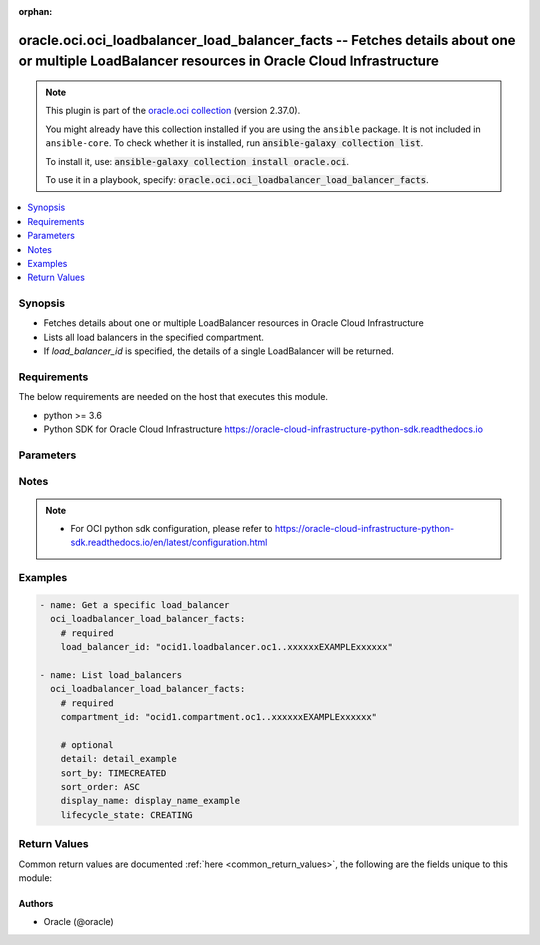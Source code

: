 .. Document meta

:orphan:

.. |antsibull-internal-nbsp| unicode:: 0xA0
    :trim:

.. role:: ansible-attribute-support-label
.. role:: ansible-attribute-support-property
.. role:: ansible-attribute-support-full
.. role:: ansible-attribute-support-partial
.. role:: ansible-attribute-support-none
.. role:: ansible-attribute-support-na

.. Anchors

.. _ansible_collections.oracle.oci.oci_loadbalancer_load_balancer_facts_module:

.. Anchors: short name for ansible.builtin

.. Anchors: aliases



.. Title

oracle.oci.oci_loadbalancer_load_balancer_facts -- Fetches details about one or multiple LoadBalancer resources in Oracle Cloud Infrastructure
++++++++++++++++++++++++++++++++++++++++++++++++++++++++++++++++++++++++++++++++++++++++++++++++++++++++++++++++++++++++++++++++++++++++++++++

.. Collection note

.. note::
    This plugin is part of the `oracle.oci collection <https://galaxy.ansible.com/oracle/oci>`_ (version 2.37.0).

    You might already have this collection installed if you are using the ``ansible`` package.
    It is not included in ``ansible-core``.
    To check whether it is installed, run :code:`ansible-galaxy collection list`.

    To install it, use: :code:`ansible-galaxy collection install oracle.oci`.

    To use it in a playbook, specify: :code:`oracle.oci.oci_loadbalancer_load_balancer_facts`.

.. version_added

.. versionadded:: 2.9.0 of oracle.oci

.. contents::
   :local:
   :depth: 1

.. Deprecated


Synopsis
--------

.. Description

- Fetches details about one or multiple LoadBalancer resources in Oracle Cloud Infrastructure
- Lists all load balancers in the specified compartment.
- If *load_balancer_id* is specified, the details of a single LoadBalancer will be returned.


.. Aliases


.. Requirements

Requirements
------------
The below requirements are needed on the host that executes this module.

- python >= 3.6
- Python SDK for Oracle Cloud Infrastructure https://oracle-cloud-infrastructure-python-sdk.readthedocs.io


.. Options

Parameters
----------

.. raw:: html

    <table  border=0 cellpadding=0 class="documentation-table">
        <tr>
            <th colspan="1">Parameter</th>
            <th>Choices/<font color="blue">Defaults</font></th>
                        <th width="100%">Comments</th>
        </tr>
                    <tr>
                                                                <td colspan="1">
                    <div class="ansibleOptionAnchor" id="parameter-api_user"></div>
                    <b>api_user</b>
                    <a class="ansibleOptionLink" href="#parameter-api_user" title="Permalink to this option"></a>
                    <div style="font-size: small">
                        <span style="color: purple">string</span>
                                                                    </div>
                                                        </td>
                                <td>
                                                                                                                                                            </td>
                                                                <td>
                                            <div>The OCID of the user, on whose behalf, OCI APIs are invoked. If not set, then the value of the OCI_USER_ID environment variable, if any, is used. This option is required if the user is not specified through a configuration file (See <code>config_file_location</code>). To get the user&#x27;s OCID, please refer <a href='https://docs.us-phoenix-1.oraclecloud.com/Content/API/Concepts/apisigningkey.htm'>https://docs.us-phoenix-1.oraclecloud.com/Content/API/Concepts/apisigningkey.htm</a>.</div>
                                                        </td>
            </tr>
                                <tr>
                                                                <td colspan="1">
                    <div class="ansibleOptionAnchor" id="parameter-api_user_fingerprint"></div>
                    <b>api_user_fingerprint</b>
                    <a class="ansibleOptionLink" href="#parameter-api_user_fingerprint" title="Permalink to this option"></a>
                    <div style="font-size: small">
                        <span style="color: purple">string</span>
                                                                    </div>
                                                        </td>
                                <td>
                                                                                                                                                            </td>
                                                                <td>
                                            <div>Fingerprint for the key pair being used. If not set, then the value of the OCI_USER_FINGERPRINT environment variable, if any, is used. This option is required if the key fingerprint is not specified through a configuration file (See <code>config_file_location</code>). To get the key pair&#x27;s fingerprint value please refer <a href='https://docs.us-phoenix-1.oraclecloud.com/Content/API/Concepts/apisigningkey.htm'>https://docs.us-phoenix-1.oraclecloud.com/Content/API/Concepts/apisigningkey.htm</a>.</div>
                                                        </td>
            </tr>
                                <tr>
                                                                <td colspan="1">
                    <div class="ansibleOptionAnchor" id="parameter-api_user_key_file"></div>
                    <b>api_user_key_file</b>
                    <a class="ansibleOptionLink" href="#parameter-api_user_key_file" title="Permalink to this option"></a>
                    <div style="font-size: small">
                        <span style="color: purple">string</span>
                                                                    </div>
                                                        </td>
                                <td>
                                                                                                                                                            </td>
                                                                <td>
                                            <div>Full path and filename of the private key (in PEM format). If not set, then the value of the OCI_USER_KEY_FILE variable, if any, is used. This option is required if the private key is not specified through a configuration file (See <code>config_file_location</code>). If the key is encrypted with a pass-phrase, the <code>api_user_key_pass_phrase</code> option must also be provided.</div>
                                                        </td>
            </tr>
                                <tr>
                                                                <td colspan="1">
                    <div class="ansibleOptionAnchor" id="parameter-api_user_key_pass_phrase"></div>
                    <b>api_user_key_pass_phrase</b>
                    <a class="ansibleOptionLink" href="#parameter-api_user_key_pass_phrase" title="Permalink to this option"></a>
                    <div style="font-size: small">
                        <span style="color: purple">string</span>
                                                                    </div>
                                                        </td>
                                <td>
                                                                                                                                                            </td>
                                                                <td>
                                            <div>Passphrase used by the key referenced in <code>api_user_key_file</code>, if it is encrypted. If not set, then the value of the OCI_USER_KEY_PASS_PHRASE variable, if any, is used. This option is required if the key passphrase is not specified through a configuration file (See <code>config_file_location</code>).</div>
                                                        </td>
            </tr>
                                <tr>
                                                                <td colspan="1">
                    <div class="ansibleOptionAnchor" id="parameter-auth_type"></div>
                    <b>auth_type</b>
                    <a class="ansibleOptionLink" href="#parameter-auth_type" title="Permalink to this option"></a>
                    <div style="font-size: small">
                        <span style="color: purple">string</span>
                                                                    </div>
                                                        </td>
                                <td>
                                                                                                                            <ul style="margin: 0; padding: 0"><b>Choices:</b>
                                                                                                                                                                <li><div style="color: blue"><b>api_key</b>&nbsp;&larr;</div></li>
                                                                                                                                                                                                <li>instance_principal</li>
                                                                                                                                                                                                <li>instance_obo_user</li>
                                                                                                                                                                                                <li>resource_principal</li>
                                                                                    </ul>
                                                                            </td>
                                                                <td>
                                            <div>The type of authentication to use for making API requests. By default <code>auth_type=&quot;api_key&quot;</code> based authentication is performed and the API key (see <em>api_user_key_file</em>) in your config file will be used. If this &#x27;auth_type&#x27; module option is not specified, the value of the OCI_ANSIBLE_AUTH_TYPE, if any, is used. Use <code>auth_type=&quot;instance_principal&quot;</code> to use instance principal based authentication when running ansible playbooks within an OCI compute instance.</div>
                                                        </td>
            </tr>
                                <tr>
                                                                <td colspan="1">
                    <div class="ansibleOptionAnchor" id="parameter-compartment_id"></div>
                    <b>compartment_id</b>
                    <a class="ansibleOptionLink" href="#parameter-compartment_id" title="Permalink to this option"></a>
                    <div style="font-size: small">
                        <span style="color: purple">string</span>
                                                                    </div>
                                                        </td>
                                <td>
                                                                                                                                                            </td>
                                                                <td>
                                            <div>The <a href='https://docs.cloud.oracle.com/Content/General/Concepts/identifiers.htm'>OCID</a> of the compartment containing the load balancers to list.</div>
                                            <div>Required to list multiple load_balancers.</div>
                                                        </td>
            </tr>
                                <tr>
                                                                <td colspan="1">
                    <div class="ansibleOptionAnchor" id="parameter-config_file_location"></div>
                    <b>config_file_location</b>
                    <a class="ansibleOptionLink" href="#parameter-config_file_location" title="Permalink to this option"></a>
                    <div style="font-size: small">
                        <span style="color: purple">string</span>
                                                                    </div>
                                                        </td>
                                <td>
                                                                                                                                                            </td>
                                                                <td>
                                            <div>Path to configuration file. If not set then the value of the OCI_CONFIG_FILE environment variable, if any, is used. Otherwise, defaults to ~/.oci/config.</div>
                                                        </td>
            </tr>
                                <tr>
                                                                <td colspan="1">
                    <div class="ansibleOptionAnchor" id="parameter-config_profile_name"></div>
                    <b>config_profile_name</b>
                    <a class="ansibleOptionLink" href="#parameter-config_profile_name" title="Permalink to this option"></a>
                    <div style="font-size: small">
                        <span style="color: purple">string</span>
                                                                    </div>
                                                        </td>
                                <td>
                                                                                                                                                            </td>
                                                                <td>
                                            <div>The profile to load from the config file referenced by <code>config_file_location</code>. If not set, then the value of the OCI_CONFIG_PROFILE environment variable, if any, is used. Otherwise, defaults to the &quot;DEFAULT&quot; profile in <code>config_file_location</code>.</div>
                                                        </td>
            </tr>
                                <tr>
                                                                <td colspan="1">
                    <div class="ansibleOptionAnchor" id="parameter-detail"></div>
                    <b>detail</b>
                    <a class="ansibleOptionLink" href="#parameter-detail" title="Permalink to this option"></a>
                    <div style="font-size: small">
                        <span style="color: purple">string</span>
                                                                    </div>
                                                        </td>
                                <td>
                                                                                                                                                            </td>
                                                                <td>
                                            <div>The level of detail to return for each result. Can be `full` or `simple`.</div>
                                            <div>Example: `full`</div>
                                                        </td>
            </tr>
                                <tr>
                                                                <td colspan="1">
                    <div class="ansibleOptionAnchor" id="parameter-display_name"></div>
                    <b>display_name</b>
                    <a class="ansibleOptionLink" href="#parameter-display_name" title="Permalink to this option"></a>
                    <div style="font-size: small">
                        <span style="color: purple">string</span>
                                                                    </div>
                                                        </td>
                                <td>
                                                                                                                                                            </td>
                                                                <td>
                                            <div>A filter to return only resources that match the given display name exactly.</div>
                                            <div>Example: `example_load_balancer`</div>
                                                                <div style="font-size: small; color: darkgreen"><br/>aliases: name</div>
                                    </td>
            </tr>
                                <tr>
                                                                <td colspan="1">
                    <div class="ansibleOptionAnchor" id="parameter-lifecycle_state"></div>
                    <b>lifecycle_state</b>
                    <a class="ansibleOptionLink" href="#parameter-lifecycle_state" title="Permalink to this option"></a>
                    <div style="font-size: small">
                        <span style="color: purple">string</span>
                                                                    </div>
                                                        </td>
                                <td>
                                                                                                                            <ul style="margin: 0; padding: 0"><b>Choices:</b>
                                                                                                                                                                <li>CREATING</li>
                                                                                                                                                                                                <li>FAILED</li>
                                                                                                                                                                                                <li>ACTIVE</li>
                                                                                                                                                                                                <li>DELETING</li>
                                                                                                                                                                                                <li>DELETED</li>
                                                                                    </ul>
                                                                            </td>
                                                                <td>
                                            <div>A filter to return only resources that match the given lifecycle state.</div>
                                            <div>Example: `SUCCEEDED`</div>
                                                        </td>
            </tr>
                                <tr>
                                                                <td colspan="1">
                    <div class="ansibleOptionAnchor" id="parameter-load_balancer_id"></div>
                    <b>load_balancer_id</b>
                    <a class="ansibleOptionLink" href="#parameter-load_balancer_id" title="Permalink to this option"></a>
                    <div style="font-size: small">
                        <span style="color: purple">string</span>
                                                                    </div>
                                                        </td>
                                <td>
                                                                                                                                                            </td>
                                                                <td>
                                            <div>The <a href='https://docs.cloud.oracle.com/Content/General/Concepts/identifiers.htm'>OCID</a> of the load balancer to retrieve.</div>
                                            <div>Required to get a specific load_balancer.</div>
                                                                <div style="font-size: small; color: darkgreen"><br/>aliases: id</div>
                                    </td>
            </tr>
                                <tr>
                                                                <td colspan="1">
                    <div class="ansibleOptionAnchor" id="parameter-region"></div>
                    <b>region</b>
                    <a class="ansibleOptionLink" href="#parameter-region" title="Permalink to this option"></a>
                    <div style="font-size: small">
                        <span style="color: purple">string</span>
                                                                    </div>
                                                        </td>
                                <td>
                                                                                                                                                            </td>
                                                                <td>
                                            <div>The Oracle Cloud Infrastructure region to use for all OCI API requests. If not set, then the value of the OCI_REGION variable, if any, is used. This option is required if the region is not specified through a configuration file (See <code>config_file_location</code>). Please refer to <a href='https://docs.us-phoenix-1.oraclecloud.com/Content/General/Concepts/regions.htm'>https://docs.us-phoenix-1.oraclecloud.com/Content/General/Concepts/regions.htm</a> for more information on OCI regions.</div>
                                                        </td>
            </tr>
                                <tr>
                                                                <td colspan="1">
                    <div class="ansibleOptionAnchor" id="parameter-sort_by"></div>
                    <b>sort_by</b>
                    <a class="ansibleOptionLink" href="#parameter-sort_by" title="Permalink to this option"></a>
                    <div style="font-size: small">
                        <span style="color: purple">string</span>
                                                                    </div>
                                                        </td>
                                <td>
                                                                                                                            <ul style="margin: 0; padding: 0"><b>Choices:</b>
                                                                                                                                                                <li>TIMECREATED</li>
                                                                                                                                                                                                <li>DISPLAYNAME</li>
                                                                                    </ul>
                                                                            </td>
                                                                <td>
                                            <div>The field to sort by.  You can provide one sort order (`sortOrder`). Default order for TIMECREATED is descending. Default order for DISPLAYNAME is ascending. The DISPLAYNAME sort order is case sensitive.</div>
                                                        </td>
            </tr>
                                <tr>
                                                                <td colspan="1">
                    <div class="ansibleOptionAnchor" id="parameter-sort_order"></div>
                    <b>sort_order</b>
                    <a class="ansibleOptionLink" href="#parameter-sort_order" title="Permalink to this option"></a>
                    <div style="font-size: small">
                        <span style="color: purple">string</span>
                                                                    </div>
                                                        </td>
                                <td>
                                                                                                                            <ul style="margin: 0; padding: 0"><b>Choices:</b>
                                                                                                                                                                <li>ASC</li>
                                                                                                                                                                                                <li>DESC</li>
                                                                                    </ul>
                                                                            </td>
                                                                <td>
                                            <div>The sort order to use, either ascending (`ASC`) or descending (`DESC`). The DISPLAYNAME sort order is case sensitive.</div>
                                                        </td>
            </tr>
                                <tr>
                                                                <td colspan="1">
                    <div class="ansibleOptionAnchor" id="parameter-tenancy"></div>
                    <b>tenancy</b>
                    <a class="ansibleOptionLink" href="#parameter-tenancy" title="Permalink to this option"></a>
                    <div style="font-size: small">
                        <span style="color: purple">string</span>
                                                                    </div>
                                                        </td>
                                <td>
                                                                                                                                                            </td>
                                                                <td>
                                            <div>OCID of your tenancy. If not set, then the value of the OCI_TENANCY variable, if any, is used. This option is required if the tenancy OCID is not specified through a configuration file (See <code>config_file_location</code>). To get the tenancy OCID, please refer <a href='https://docs.us-phoenix-1.oraclecloud.com/Content/API/Concepts/apisigningkey.htm'>https://docs.us-phoenix-1.oraclecloud.com/Content/API/Concepts/apisigningkey.htm</a></div>
                                                        </td>
            </tr>
                        </table>
    <br/>

.. Attributes


.. Notes

Notes
-----

.. note::
   - For OCI python sdk configuration, please refer to https://oracle-cloud-infrastructure-python-sdk.readthedocs.io/en/latest/configuration.html

.. Seealso


.. Examples

Examples
--------

.. code-block:: yaml+jinja

    
    - name: Get a specific load_balancer
      oci_loadbalancer_load_balancer_facts:
        # required
        load_balancer_id: "ocid1.loadbalancer.oc1..xxxxxxEXAMPLExxxxxx"

    - name: List load_balancers
      oci_loadbalancer_load_balancer_facts:
        # required
        compartment_id: "ocid1.compartment.oc1..xxxxxxEXAMPLExxxxxx"

        # optional
        detail: detail_example
        sort_by: TIMECREATED
        sort_order: ASC
        display_name: display_name_example
        lifecycle_state: CREATING





.. Facts


.. Return values

Return Values
-------------
Common return values are documented :ref:`here <common_return_values>`, the following are the fields unique to this module:

.. raw:: html

    <table border=0 cellpadding=0 class="documentation-table">
        <tr>
            <th colspan="5">Key</th>
            <th>Returned</th>
            <th width="100%">Description</th>
        </tr>
                    <tr>
                                <td colspan="5">
                    <div class="ansibleOptionAnchor" id="return-load_balancers"></div>
                    <b>load_balancers</b>
                    <a class="ansibleOptionLink" href="#return-load_balancers" title="Permalink to this return value"></a>
                    <div style="font-size: small">
                      <span style="color: purple">complex</span>
                                          </div>
                                    </td>
                <td>on success</td>
                <td>
                                            <div>List of LoadBalancer resources</div>
                                        <br/>
                                                                <div style="font-size: smaller"><b>Sample:</b></div>
                                                <div style="font-size: smaller; color: blue; word-wrap: break-word; word-break: break-all;">[{&#x27;backend_sets&#x27;: {&#x27;backends&#x27;: [{&#x27;backup&#x27;: True, &#x27;drain&#x27;: True, &#x27;ip_address&#x27;: &#x27;ip_address_example&#x27;, &#x27;name&#x27;: &#x27;name_example&#x27;, &#x27;offline&#x27;: True, &#x27;port&#x27;: 56, &#x27;weight&#x27;: 56}], &#x27;health_checker&#x27;: {&#x27;interval_in_millis&#x27;: 56, &#x27;port&#x27;: 56, &#x27;protocol&#x27;: &#x27;protocol_example&#x27;, &#x27;response_body_regex&#x27;: &#x27;response_body_regex_example&#x27;, &#x27;retries&#x27;: 56, &#x27;return_code&#x27;: 56, &#x27;timeout_in_millis&#x27;: 56, &#x27;url_path&#x27;: &#x27;url_path_example&#x27;}, &#x27;lb_cookie_session_persistence_configuration&#x27;: {&#x27;cookie_name&#x27;: &#x27;cookie_name_example&#x27;, &#x27;disable_fallback&#x27;: True, &#x27;domain&#x27;: &#x27;domain_example&#x27;, &#x27;is_http_only&#x27;: True, &#x27;is_secure&#x27;: True, &#x27;max_age_in_seconds&#x27;: 56, &#x27;path&#x27;: &#x27;path_example&#x27;}, &#x27;name&#x27;: &#x27;name_example&#x27;, &#x27;policy&#x27;: &#x27;policy_example&#x27;, &#x27;session_persistence_configuration&#x27;: {&#x27;cookie_name&#x27;: &#x27;cookie_name_example&#x27;, &#x27;disable_fallback&#x27;: True}, &#x27;ssl_configuration&#x27;: {&#x27;certificate_ids&#x27;: [], &#x27;certificate_name&#x27;: &#x27;certificate_name_example&#x27;, &#x27;cipher_suite_name&#x27;: &#x27;cipher_suite_name_example&#x27;, &#x27;protocols&#x27;: [], &#x27;server_order_preference&#x27;: &#x27;ENABLED&#x27;, &#x27;trusted_certificate_authority_ids&#x27;: [], &#x27;verify_depth&#x27;: 56, &#x27;verify_peer_certificate&#x27;: True}}, &#x27;certificates&#x27;: {&#x27;ca_certificate&#x27;: &#x27;-----BEGIN CERTIFICATE----MIIBIjANBgkqhkiG9w0BA..-----END PUBLIC KEY-----&#x27;, &#x27;certificate_name&#x27;: &#x27;certificate_name_example&#x27;, &#x27;public_certificate&#x27;: &#x27;-----BEGIN CERTIFICATE----MIIBIjANBgkqhkiG9w0BA..-----END PUBLIC KEY-----&#x27;}, &#x27;compartment_id&#x27;: &#x27;ocid1.compartment.oc1..xxxxxxEXAMPLExxxxxx&#x27;, &#x27;defined_tags&#x27;: {&#x27;Operations&#x27;: {&#x27;CostCenter&#x27;: &#x27;US&#x27;}}, &#x27;display_name&#x27;: &#x27;display_name_example&#x27;, &#x27;freeform_tags&#x27;: {&#x27;Department&#x27;: &#x27;Finance&#x27;}, &#x27;hostnames&#x27;: {&#x27;hostname&#x27;: &#x27;hostname_example&#x27;, &#x27;name&#x27;: &#x27;name_example&#x27;}, &#x27;id&#x27;: &#x27;ocid1.resource.oc1..xxxxxxEXAMPLExxxxxx&#x27;, &#x27;ip_addresses&#x27;: [{&#x27;ip_address&#x27;: &#x27;ip_address_example&#x27;, &#x27;is_public&#x27;: True, &#x27;reserved_ip&#x27;: {&#x27;id&#x27;: &#x27;ocid1.resource.oc1..xxxxxxEXAMPLExxxxxx&#x27;}}], &#x27;is_private&#x27;: True, &#x27;lifecycle_state&#x27;: &#x27;CREATING&#x27;, &#x27;listeners&#x27;: {&#x27;connection_configuration&#x27;: {&#x27;backend_tcp_proxy_protocol_version&#x27;: 56, &#x27;idle_timeout&#x27;: 56}, &#x27;default_backend_set_name&#x27;: &#x27;default_backend_set_name_example&#x27;, &#x27;hostname_names&#x27;: [], &#x27;name&#x27;: &#x27;name_example&#x27;, &#x27;path_route_set_name&#x27;: &#x27;path_route_set_name_example&#x27;, &#x27;port&#x27;: 56, &#x27;protocol&#x27;: &#x27;protocol_example&#x27;, &#x27;routing_policy_name&#x27;: &#x27;routing_policy_name_example&#x27;, &#x27;rule_set_names&#x27;: [], &#x27;ssl_configuration&#x27;: {&#x27;certificate_ids&#x27;: [], &#x27;certificate_name&#x27;: &#x27;certificate_name_example&#x27;, &#x27;cipher_suite_name&#x27;: &#x27;cipher_suite_name_example&#x27;, &#x27;protocols&#x27;: [], &#x27;server_order_preference&#x27;: &#x27;ENABLED&#x27;, &#x27;trusted_certificate_authority_ids&#x27;: [], &#x27;verify_depth&#x27;: 56, &#x27;verify_peer_certificate&#x27;: True}}, &#x27;network_security_group_ids&#x27;: [], &#x27;path_route_sets&#x27;: {&#x27;name&#x27;: &#x27;name_example&#x27;, &#x27;path_routes&#x27;: [{&#x27;backend_set_name&#x27;: &#x27;backend_set_name_example&#x27;, &#x27;path&#x27;: &#x27;path_example&#x27;, &#x27;path_match_type&#x27;: {&#x27;match_type&#x27;: &#x27;EXACT_MATCH&#x27;}}]}, &#x27;routing_policies&#x27;: {&#x27;condition_language_version&#x27;: &#x27;V1&#x27;, &#x27;name&#x27;: &#x27;name_example&#x27;, &#x27;rules&#x27;: [{&#x27;actions&#x27;: [{&#x27;backend_set_name&#x27;: &#x27;backend_set_name_example&#x27;, &#x27;name&#x27;: &#x27;FORWARD_TO_BACKENDSET&#x27;}], &#x27;condition&#x27;: &#x27;condition_example&#x27;, &#x27;name&#x27;: &#x27;name_example&#x27;}]}, &#x27;rule_sets&#x27;: {&#x27;items&#x27;: [{&#x27;action&#x27;: &#x27;ADD_HTTP_REQUEST_HEADER&#x27;, &#x27;allowed_methods&#x27;: [], &#x27;are_invalid_characters_allowed&#x27;: True, &#x27;conditions&#x27;: [{&#x27;attribute_name&#x27;: &#x27;SOURCE_IP_ADDRESS&#x27;, &#x27;attribute_value&#x27;: &#x27;attribute_value_example&#x27;, &#x27;operator&#x27;: &#x27;EXACT_MATCH&#x27;}], &#x27;description&#x27;: &#x27;description_example&#x27;, &#x27;header&#x27;: &#x27;header_example&#x27;, &#x27;http_large_header_size_in_kb&#x27;: 56, &#x27;prefix&#x27;: &#x27;prefix_example&#x27;, &#x27;redirect_uri&#x27;: {&#x27;host&#x27;: &#x27;host_example&#x27;, &#x27;path&#x27;: &#x27;path_example&#x27;, &#x27;port&#x27;: 56, &#x27;protocol&#x27;: &#x27;protocol_example&#x27;, &#x27;query&#x27;: &#x27;query_example&#x27;}, &#x27;response_code&#x27;: 56, &#x27;status_code&#x27;: 56, &#x27;suffix&#x27;: &#x27;suffix_example&#x27;, &#x27;value&#x27;: &#x27;value_example&#x27;}], &#x27;name&#x27;: &#x27;name_example&#x27;}, &#x27;shape_details&#x27;: {&#x27;maximum_bandwidth_in_mbps&#x27;: 56, &#x27;minimum_bandwidth_in_mbps&#x27;: 56}, &#x27;shape_name&#x27;: &#x27;shape_name_example&#x27;, &#x27;ssl_cipher_suites&#x27;: {&#x27;ciphers&#x27;: [], &#x27;name&#x27;: &#x27;name_example&#x27;}, &#x27;subnet_ids&#x27;: [], &#x27;system_tags&#x27;: {}, &#x27;time_created&#x27;: &#x27;2013-10-20T19:20:30+01:00&#x27;}]</div>
                                    </td>
            </tr>
                                        <tr>
                                    <td class="elbow-placeholder">&nbsp;</td>
                                <td colspan="4">
                    <div class="ansibleOptionAnchor" id="return-load_balancers/backend_sets"></div>
                    <b>backend_sets</b>
                    <a class="ansibleOptionLink" href="#return-load_balancers/backend_sets" title="Permalink to this return value"></a>
                    <div style="font-size: small">
                      <span style="color: purple">complex</span>
                                          </div>
                                    </td>
                <td>on success</td>
                <td>
                                            <div></div>
                                        <br/>
                                                        </td>
            </tr>
                                        <tr>
                                    <td class="elbow-placeholder">&nbsp;</td>
                                    <td class="elbow-placeholder">&nbsp;</td>
                                <td colspan="3">
                    <div class="ansibleOptionAnchor" id="return-load_balancers/backend_sets/backends"></div>
                    <b>backends</b>
                    <a class="ansibleOptionLink" href="#return-load_balancers/backend_sets/backends" title="Permalink to this return value"></a>
                    <div style="font-size: small">
                      <span style="color: purple">complex</span>
                                          </div>
                                    </td>
                <td>on success</td>
                <td>
                                            <div></div>
                                        <br/>
                                                        </td>
            </tr>
                                        <tr>
                                    <td class="elbow-placeholder">&nbsp;</td>
                                    <td class="elbow-placeholder">&nbsp;</td>
                                    <td class="elbow-placeholder">&nbsp;</td>
                                <td colspan="2">
                    <div class="ansibleOptionAnchor" id="return-load_balancers/backend_sets/backends/backup"></div>
                    <b>backup</b>
                    <a class="ansibleOptionLink" href="#return-load_balancers/backend_sets/backends/backup" title="Permalink to this return value"></a>
                    <div style="font-size: small">
                      <span style="color: purple">boolean</span>
                                          </div>
                                    </td>
                <td>on success</td>
                <td>
                                            <div>Whether the load balancer should treat this server as a backup unit. If `true`, the load balancer forwards no ingress traffic to this backend server unless all other backend servers not marked as &quot;backup&quot; fail the health check policy.</div>
                                            <div>**Note:** You cannot add a backend server marked as `backup` to a backend set that uses the IP Hash policy.</div>
                                            <div>Example: `false`</div>
                                        <br/>
                                                                <div style="font-size: smaller"><b>Sample:</b></div>
                                                <div style="font-size: smaller; color: blue; word-wrap: break-word; word-break: break-all;">True</div>
                                    </td>
            </tr>
                                <tr>
                                    <td class="elbow-placeholder">&nbsp;</td>
                                    <td class="elbow-placeholder">&nbsp;</td>
                                    <td class="elbow-placeholder">&nbsp;</td>
                                <td colspan="2">
                    <div class="ansibleOptionAnchor" id="return-load_balancers/backend_sets/backends/drain"></div>
                    <b>drain</b>
                    <a class="ansibleOptionLink" href="#return-load_balancers/backend_sets/backends/drain" title="Permalink to this return value"></a>
                    <div style="font-size: small">
                      <span style="color: purple">boolean</span>
                                          </div>
                                    </td>
                <td>on success</td>
                <td>
                                            <div>Whether the load balancer should drain this server. Servers marked &quot;drain&quot; receive no new incoming traffic.</div>
                                            <div>Example: `false`</div>
                                        <br/>
                                                                <div style="font-size: smaller"><b>Sample:</b></div>
                                                <div style="font-size: smaller; color: blue; word-wrap: break-word; word-break: break-all;">True</div>
                                    </td>
            </tr>
                                <tr>
                                    <td class="elbow-placeholder">&nbsp;</td>
                                    <td class="elbow-placeholder">&nbsp;</td>
                                    <td class="elbow-placeholder">&nbsp;</td>
                                <td colspan="2">
                    <div class="ansibleOptionAnchor" id="return-load_balancers/backend_sets/backends/ip_address"></div>
                    <b>ip_address</b>
                    <a class="ansibleOptionLink" href="#return-load_balancers/backend_sets/backends/ip_address" title="Permalink to this return value"></a>
                    <div style="font-size: small">
                      <span style="color: purple">string</span>
                                          </div>
                                    </td>
                <td>on success</td>
                <td>
                                            <div>The IP address of the backend server.</div>
                                            <div>Example: `10.0.0.3`</div>
                                        <br/>
                                                                <div style="font-size: smaller"><b>Sample:</b></div>
                                                <div style="font-size: smaller; color: blue; word-wrap: break-word; word-break: break-all;">ip_address_example</div>
                                    </td>
            </tr>
                                <tr>
                                    <td class="elbow-placeholder">&nbsp;</td>
                                    <td class="elbow-placeholder">&nbsp;</td>
                                    <td class="elbow-placeholder">&nbsp;</td>
                                <td colspan="2">
                    <div class="ansibleOptionAnchor" id="return-load_balancers/backend_sets/backends/name"></div>
                    <b>name</b>
                    <a class="ansibleOptionLink" href="#return-load_balancers/backend_sets/backends/name" title="Permalink to this return value"></a>
                    <div style="font-size: small">
                      <span style="color: purple">string</span>
                                          </div>
                                    </td>
                <td>on success</td>
                <td>
                                            <div>A read-only field showing the IP address and port that uniquely identify this backend server in the backend set.</div>
                                            <div>Example: `10.0.0.3:8080`</div>
                                        <br/>
                                                                <div style="font-size: smaller"><b>Sample:</b></div>
                                                <div style="font-size: smaller; color: blue; word-wrap: break-word; word-break: break-all;">name_example</div>
                                    </td>
            </tr>
                                <tr>
                                    <td class="elbow-placeholder">&nbsp;</td>
                                    <td class="elbow-placeholder">&nbsp;</td>
                                    <td class="elbow-placeholder">&nbsp;</td>
                                <td colspan="2">
                    <div class="ansibleOptionAnchor" id="return-load_balancers/backend_sets/backends/offline"></div>
                    <b>offline</b>
                    <a class="ansibleOptionLink" href="#return-load_balancers/backend_sets/backends/offline" title="Permalink to this return value"></a>
                    <div style="font-size: small">
                      <span style="color: purple">boolean</span>
                                          </div>
                                    </td>
                <td>on success</td>
                <td>
                                            <div>Whether the load balancer should treat this server as offline. Offline servers receive no incoming traffic.</div>
                                            <div>Example: `false`</div>
                                        <br/>
                                                                <div style="font-size: smaller"><b>Sample:</b></div>
                                                <div style="font-size: smaller; color: blue; word-wrap: break-word; word-break: break-all;">True</div>
                                    </td>
            </tr>
                                <tr>
                                    <td class="elbow-placeholder">&nbsp;</td>
                                    <td class="elbow-placeholder">&nbsp;</td>
                                    <td class="elbow-placeholder">&nbsp;</td>
                                <td colspan="2">
                    <div class="ansibleOptionAnchor" id="return-load_balancers/backend_sets/backends/port"></div>
                    <b>port</b>
                    <a class="ansibleOptionLink" href="#return-load_balancers/backend_sets/backends/port" title="Permalink to this return value"></a>
                    <div style="font-size: small">
                      <span style="color: purple">integer</span>
                                          </div>
                                    </td>
                <td>on success</td>
                <td>
                                            <div>The communication port for the backend server.</div>
                                            <div>Example: `8080`</div>
                                        <br/>
                                                                <div style="font-size: smaller"><b>Sample:</b></div>
                                                <div style="font-size: smaller; color: blue; word-wrap: break-word; word-break: break-all;">56</div>
                                    </td>
            </tr>
                                <tr>
                                    <td class="elbow-placeholder">&nbsp;</td>
                                    <td class="elbow-placeholder">&nbsp;</td>
                                    <td class="elbow-placeholder">&nbsp;</td>
                                <td colspan="2">
                    <div class="ansibleOptionAnchor" id="return-load_balancers/backend_sets/backends/weight"></div>
                    <b>weight</b>
                    <a class="ansibleOptionLink" href="#return-load_balancers/backend_sets/backends/weight" title="Permalink to this return value"></a>
                    <div style="font-size: small">
                      <span style="color: purple">integer</span>
                                          </div>
                                    </td>
                <td>on success</td>
                <td>
                                            <div>The load balancing policy weight assigned to the server. Backend servers with a higher weight receive a larger proportion of incoming traffic. For example, a server weighted &#x27;3&#x27; receives 3 times the number of new connections as a server weighted &#x27;1&#x27;. For more information on load balancing policies, see <a href='https://docs.cloud.oracle.com/Content/Balance/Reference/lbpolicies.htm'>How Load Balancing Policies Work</a>.</div>
                                            <div>Example: `3`</div>
                                        <br/>
                                                                <div style="font-size: smaller"><b>Sample:</b></div>
                                                <div style="font-size: smaller; color: blue; word-wrap: break-word; word-break: break-all;">56</div>
                                    </td>
            </tr>
                    
                                <tr>
                                    <td class="elbow-placeholder">&nbsp;</td>
                                    <td class="elbow-placeholder">&nbsp;</td>
                                <td colspan="3">
                    <div class="ansibleOptionAnchor" id="return-load_balancers/backend_sets/health_checker"></div>
                    <b>health_checker</b>
                    <a class="ansibleOptionLink" href="#return-load_balancers/backend_sets/health_checker" title="Permalink to this return value"></a>
                    <div style="font-size: small">
                      <span style="color: purple">complex</span>
                                          </div>
                                    </td>
                <td>on success</td>
                <td>
                                            <div></div>
                                        <br/>
                                                        </td>
            </tr>
                                        <tr>
                                    <td class="elbow-placeholder">&nbsp;</td>
                                    <td class="elbow-placeholder">&nbsp;</td>
                                    <td class="elbow-placeholder">&nbsp;</td>
                                <td colspan="2">
                    <div class="ansibleOptionAnchor" id="return-load_balancers/backend_sets/health_checker/interval_in_millis"></div>
                    <b>interval_in_millis</b>
                    <a class="ansibleOptionLink" href="#return-load_balancers/backend_sets/health_checker/interval_in_millis" title="Permalink to this return value"></a>
                    <div style="font-size: small">
                      <span style="color: purple">integer</span>
                                          </div>
                                    </td>
                <td>on success</td>
                <td>
                                            <div>The interval between health checks, in milliseconds. The default is 10000 (10 seconds).</div>
                                            <div>Example: `10000`</div>
                                        <br/>
                                                                <div style="font-size: smaller"><b>Sample:</b></div>
                                                <div style="font-size: smaller; color: blue; word-wrap: break-word; word-break: break-all;">56</div>
                                    </td>
            </tr>
                                <tr>
                                    <td class="elbow-placeholder">&nbsp;</td>
                                    <td class="elbow-placeholder">&nbsp;</td>
                                    <td class="elbow-placeholder">&nbsp;</td>
                                <td colspan="2">
                    <div class="ansibleOptionAnchor" id="return-load_balancers/backend_sets/health_checker/port"></div>
                    <b>port</b>
                    <a class="ansibleOptionLink" href="#return-load_balancers/backend_sets/health_checker/port" title="Permalink to this return value"></a>
                    <div style="font-size: small">
                      <span style="color: purple">integer</span>
                                          </div>
                                    </td>
                <td>on success</td>
                <td>
                                            <div>The backend server port against which to run the health check. If the port is not specified, the load balancer uses the port information from the `Backend` object.</div>
                                            <div>Example: `8080`</div>
                                        <br/>
                                                                <div style="font-size: smaller"><b>Sample:</b></div>
                                                <div style="font-size: smaller; color: blue; word-wrap: break-word; word-break: break-all;">56</div>
                                    </td>
            </tr>
                                <tr>
                                    <td class="elbow-placeholder">&nbsp;</td>
                                    <td class="elbow-placeholder">&nbsp;</td>
                                    <td class="elbow-placeholder">&nbsp;</td>
                                <td colspan="2">
                    <div class="ansibleOptionAnchor" id="return-load_balancers/backend_sets/health_checker/protocol"></div>
                    <b>protocol</b>
                    <a class="ansibleOptionLink" href="#return-load_balancers/backend_sets/health_checker/protocol" title="Permalink to this return value"></a>
                    <div style="font-size: small">
                      <span style="color: purple">string</span>
                                          </div>
                                    </td>
                <td>on success</td>
                <td>
                                            <div>The protocol the health check must use; either HTTP or TCP.</div>
                                            <div>Example: `HTTP`</div>
                                        <br/>
                                                                <div style="font-size: smaller"><b>Sample:</b></div>
                                                <div style="font-size: smaller; color: blue; word-wrap: break-word; word-break: break-all;">protocol_example</div>
                                    </td>
            </tr>
                                <tr>
                                    <td class="elbow-placeholder">&nbsp;</td>
                                    <td class="elbow-placeholder">&nbsp;</td>
                                    <td class="elbow-placeholder">&nbsp;</td>
                                <td colspan="2">
                    <div class="ansibleOptionAnchor" id="return-load_balancers/backend_sets/health_checker/response_body_regex"></div>
                    <b>response_body_regex</b>
                    <a class="ansibleOptionLink" href="#return-load_balancers/backend_sets/health_checker/response_body_regex" title="Permalink to this return value"></a>
                    <div style="font-size: small">
                      <span style="color: purple">string</span>
                                          </div>
                                    </td>
                <td>on success</td>
                <td>
                                            <div>A regular expression for parsing the response body from the backend server.</div>
                                            <div>Example: `^((?!false).|\s)*$`</div>
                                        <br/>
                                                                <div style="font-size: smaller"><b>Sample:</b></div>
                                                <div style="font-size: smaller; color: blue; word-wrap: break-word; word-break: break-all;">response_body_regex_example</div>
                                    </td>
            </tr>
                                <tr>
                                    <td class="elbow-placeholder">&nbsp;</td>
                                    <td class="elbow-placeholder">&nbsp;</td>
                                    <td class="elbow-placeholder">&nbsp;</td>
                                <td colspan="2">
                    <div class="ansibleOptionAnchor" id="return-load_balancers/backend_sets/health_checker/retries"></div>
                    <b>retries</b>
                    <a class="ansibleOptionLink" href="#return-load_balancers/backend_sets/health_checker/retries" title="Permalink to this return value"></a>
                    <div style="font-size: small">
                      <span style="color: purple">integer</span>
                                          </div>
                                    </td>
                <td>on success</td>
                <td>
                                            <div>The number of retries to attempt before a backend server is considered &quot;unhealthy&quot;. This number also applies when recovering a server to the &quot;healthy&quot; state. Defaults to 3.</div>
                                            <div>Example: `3`</div>
                                        <br/>
                                                                <div style="font-size: smaller"><b>Sample:</b></div>
                                                <div style="font-size: smaller; color: blue; word-wrap: break-word; word-break: break-all;">56</div>
                                    </td>
            </tr>
                                <tr>
                                    <td class="elbow-placeholder">&nbsp;</td>
                                    <td class="elbow-placeholder">&nbsp;</td>
                                    <td class="elbow-placeholder">&nbsp;</td>
                                <td colspan="2">
                    <div class="ansibleOptionAnchor" id="return-load_balancers/backend_sets/health_checker/return_code"></div>
                    <b>return_code</b>
                    <a class="ansibleOptionLink" href="#return-load_balancers/backend_sets/health_checker/return_code" title="Permalink to this return value"></a>
                    <div style="font-size: small">
                      <span style="color: purple">integer</span>
                                          </div>
                                    </td>
                <td>on success</td>
                <td>
                                            <div>The status code a healthy backend server should return. If you configure the health check policy to use the HTTP protocol, you can use common HTTP status codes such as &quot;200&quot;.</div>
                                            <div>Example: `200`</div>
                                        <br/>
                                                                <div style="font-size: smaller"><b>Sample:</b></div>
                                                <div style="font-size: smaller; color: blue; word-wrap: break-word; word-break: break-all;">56</div>
                                    </td>
            </tr>
                                <tr>
                                    <td class="elbow-placeholder">&nbsp;</td>
                                    <td class="elbow-placeholder">&nbsp;</td>
                                    <td class="elbow-placeholder">&nbsp;</td>
                                <td colspan="2">
                    <div class="ansibleOptionAnchor" id="return-load_balancers/backend_sets/health_checker/timeout_in_millis"></div>
                    <b>timeout_in_millis</b>
                    <a class="ansibleOptionLink" href="#return-load_balancers/backend_sets/health_checker/timeout_in_millis" title="Permalink to this return value"></a>
                    <div style="font-size: small">
                      <span style="color: purple">integer</span>
                                          </div>
                                    </td>
                <td>on success</td>
                <td>
                                            <div>The maximum time, in milliseconds, to wait for a reply to a health check. A health check is successful only if a reply returns within this timeout period. Defaults to 3000 (3 seconds).</div>
                                            <div>Example: `3000`</div>
                                        <br/>
                                                                <div style="font-size: smaller"><b>Sample:</b></div>
                                                <div style="font-size: smaller; color: blue; word-wrap: break-word; word-break: break-all;">56</div>
                                    </td>
            </tr>
                                <tr>
                                    <td class="elbow-placeholder">&nbsp;</td>
                                    <td class="elbow-placeholder">&nbsp;</td>
                                    <td class="elbow-placeholder">&nbsp;</td>
                                <td colspan="2">
                    <div class="ansibleOptionAnchor" id="return-load_balancers/backend_sets/health_checker/url_path"></div>
                    <b>url_path</b>
                    <a class="ansibleOptionLink" href="#return-load_balancers/backend_sets/health_checker/url_path" title="Permalink to this return value"></a>
                    <div style="font-size: small">
                      <span style="color: purple">string</span>
                                          </div>
                                    </td>
                <td>on success</td>
                <td>
                                            <div>The path against which to run the health check.</div>
                                            <div>Example: `/healthcheck`</div>
                                        <br/>
                                                                <div style="font-size: smaller"><b>Sample:</b></div>
                                                <div style="font-size: smaller; color: blue; word-wrap: break-word; word-break: break-all;">url_path_example</div>
                                    </td>
            </tr>
                    
                                <tr>
                                    <td class="elbow-placeholder">&nbsp;</td>
                                    <td class="elbow-placeholder">&nbsp;</td>
                                <td colspan="3">
                    <div class="ansibleOptionAnchor" id="return-load_balancers/backend_sets/lb_cookie_session_persistence_configuration"></div>
                    <b>lb_cookie_session_persistence_configuration</b>
                    <a class="ansibleOptionLink" href="#return-load_balancers/backend_sets/lb_cookie_session_persistence_configuration" title="Permalink to this return value"></a>
                    <div style="font-size: small">
                      <span style="color: purple">complex</span>
                                          </div>
                                    </td>
                <td>on success</td>
                <td>
                                            <div></div>
                                        <br/>
                                                        </td>
            </tr>
                                        <tr>
                                    <td class="elbow-placeholder">&nbsp;</td>
                                    <td class="elbow-placeholder">&nbsp;</td>
                                    <td class="elbow-placeholder">&nbsp;</td>
                                <td colspan="2">
                    <div class="ansibleOptionAnchor" id="return-load_balancers/backend_sets/lb_cookie_session_persistence_configuration/cookie_name"></div>
                    <b>cookie_name</b>
                    <a class="ansibleOptionLink" href="#return-load_balancers/backend_sets/lb_cookie_session_persistence_configuration/cookie_name" title="Permalink to this return value"></a>
                    <div style="font-size: small">
                      <span style="color: purple">string</span>
                                          </div>
                                    </td>
                <td>on success</td>
                <td>
                                            <div>The name of the cookie inserted by the load balancer. If this field is not configured, the cookie name defaults to &quot;X-Oracle-BMC-LBS-Route&quot;.</div>
                                            <div>Example: `example_cookie`</div>
                                            <div>**Notes:**</div>
                                            <div>*  Ensure that the cookie name used at the backend application servers is different from the cookie name used at the load balancer. To minimize the chance of name collision, Oracle recommends that you use a prefix such as &quot;X-Oracle-OCI-&quot; for this field.</div>
                                            <div>*  If a backend server and the load balancer both insert cookies with the same name, the client or browser behavior can vary depending on the domain and path values associated with the cookie. If the name, domain, and path values of the `Set-cookie` generated by a backend server and the `Set-cookie` generated by the load balancer are all the same, the client or browser treats them as one cookie and returns only one of the cookie values in subsequent requests. If both `Set-cookie` names are the same, but the domain and path names are different, the client or browser treats them as two different cookies.</div>
                                        <br/>
                                                                <div style="font-size: smaller"><b>Sample:</b></div>
                                                <div style="font-size: smaller; color: blue; word-wrap: break-word; word-break: break-all;">cookie_name_example</div>
                                    </td>
            </tr>
                                <tr>
                                    <td class="elbow-placeholder">&nbsp;</td>
                                    <td class="elbow-placeholder">&nbsp;</td>
                                    <td class="elbow-placeholder">&nbsp;</td>
                                <td colspan="2">
                    <div class="ansibleOptionAnchor" id="return-load_balancers/backend_sets/lb_cookie_session_persistence_configuration/disable_fallback"></div>
                    <b>disable_fallback</b>
                    <a class="ansibleOptionLink" href="#return-load_balancers/backend_sets/lb_cookie_session_persistence_configuration/disable_fallback" title="Permalink to this return value"></a>
                    <div style="font-size: small">
                      <span style="color: purple">boolean</span>
                                          </div>
                                    </td>
                <td>on success</td>
                <td>
                                            <div>Whether the load balancer is prevented from directing traffic from a persistent session client to a different backend server if the original server is unavailable. Defaults to false.</div>
                                            <div>Example: `false`</div>
                                        <br/>
                                                                <div style="font-size: smaller"><b>Sample:</b></div>
                                                <div style="font-size: smaller; color: blue; word-wrap: break-word; word-break: break-all;">True</div>
                                    </td>
            </tr>
                                <tr>
                                    <td class="elbow-placeholder">&nbsp;</td>
                                    <td class="elbow-placeholder">&nbsp;</td>
                                    <td class="elbow-placeholder">&nbsp;</td>
                                <td colspan="2">
                    <div class="ansibleOptionAnchor" id="return-load_balancers/backend_sets/lb_cookie_session_persistence_configuration/domain"></div>
                    <b>domain</b>
                    <a class="ansibleOptionLink" href="#return-load_balancers/backend_sets/lb_cookie_session_persistence_configuration/domain" title="Permalink to this return value"></a>
                    <div style="font-size: small">
                      <span style="color: purple">string</span>
                                          </div>
                                    </td>
                <td>on success</td>
                <td>
                                            <div>The domain in which the cookie is valid. The `Set-cookie` header inserted by the load balancer contains a domain attribute with the specified value.</div>
                                            <div>This attribute has no default value. If you do not specify a value, the load balancer does not insert the domain attribute into the `Set-cookie` header.</div>
                                            <div>**Notes:**</div>
                                            <div>*  <a href='https://www.ietf.org/rfc/rfc6265.txt'>RFC 6265 - HTTP State Management Mechanism</a> describes client and browser behavior when the domain attribute is present or not present in the `Set-cookie` header.</div>
                                            <div>If the value of the `Domain` attribute is `example.com` in the `Set-cookie` header, the client includes the same cookie in the `Cookie` header when making HTTP requests to `example.com`, `www.example.com`, and `www.abc.example.com`. If the `Domain` attribute is not present, the client returns the cookie only for the domain to which the original request was made.</div>
                                            <div>*  Ensure that this attribute specifies the correct domain value. If the `Domain` attribute in the `Set-cookie` header does not include the domain to which the original request was made, the client or browser might reject the cookie. As specified in RFC 6265, the client accepts a cookie with the `Domain` attribute value `example.com` or `www.example.com` sent from `www.example.com`. It does not accept a cookie with the `Domain` attribute `abc.example.com` or `www.abc.example.com` sent from `www.example.com`.</div>
                                            <div>Example: `example.com`</div>
                                        <br/>
                                                                <div style="font-size: smaller"><b>Sample:</b></div>
                                                <div style="font-size: smaller; color: blue; word-wrap: break-word; word-break: break-all;">domain_example</div>
                                    </td>
            </tr>
                                <tr>
                                    <td class="elbow-placeholder">&nbsp;</td>
                                    <td class="elbow-placeholder">&nbsp;</td>
                                    <td class="elbow-placeholder">&nbsp;</td>
                                <td colspan="2">
                    <div class="ansibleOptionAnchor" id="return-load_balancers/backend_sets/lb_cookie_session_persistence_configuration/is_http_only"></div>
                    <b>is_http_only</b>
                    <a class="ansibleOptionLink" href="#return-load_balancers/backend_sets/lb_cookie_session_persistence_configuration/is_http_only" title="Permalink to this return value"></a>
                    <div style="font-size: small">
                      <span style="color: purple">boolean</span>
                                          </div>
                                    </td>
                <td>on success</td>
                <td>
                                            <div>Whether the `Set-cookie` header should contain the `HttpOnly` attribute. If `true`, the `Set-cookie` header inserted by the load balancer contains the `HttpOnly` attribute, which limits the scope of the cookie to HTTP requests. This attribute directs the client or browser to omit the cookie when providing access to cookies through non-HTTP APIs. For example, it restricts the cookie from JavaScript channels.</div>
                                            <div>Example: `true`</div>
                                        <br/>
                                                                <div style="font-size: smaller"><b>Sample:</b></div>
                                                <div style="font-size: smaller; color: blue; word-wrap: break-word; word-break: break-all;">True</div>
                                    </td>
            </tr>
                                <tr>
                                    <td class="elbow-placeholder">&nbsp;</td>
                                    <td class="elbow-placeholder">&nbsp;</td>
                                    <td class="elbow-placeholder">&nbsp;</td>
                                <td colspan="2">
                    <div class="ansibleOptionAnchor" id="return-load_balancers/backend_sets/lb_cookie_session_persistence_configuration/is_secure"></div>
                    <b>is_secure</b>
                    <a class="ansibleOptionLink" href="#return-load_balancers/backend_sets/lb_cookie_session_persistence_configuration/is_secure" title="Permalink to this return value"></a>
                    <div style="font-size: small">
                      <span style="color: purple">boolean</span>
                                          </div>
                                    </td>
                <td>on success</td>
                <td>
                                            <div>Whether the `Set-cookie` header should contain the `Secure` attribute. If `true`, the `Set-cookie` header inserted by the load balancer contains the `Secure` attribute, which directs the client or browser to send the cookie only using a secure protocol.</div>
                                            <div>**Note:** If you set this field to `true`, you cannot associate the corresponding backend set with an HTTP listener.</div>
                                            <div>Example: `true`</div>
                                        <br/>
                                                                <div style="font-size: smaller"><b>Sample:</b></div>
                                                <div style="font-size: smaller; color: blue; word-wrap: break-word; word-break: break-all;">True</div>
                                    </td>
            </tr>
                                <tr>
                                    <td class="elbow-placeholder">&nbsp;</td>
                                    <td class="elbow-placeholder">&nbsp;</td>
                                    <td class="elbow-placeholder">&nbsp;</td>
                                <td colspan="2">
                    <div class="ansibleOptionAnchor" id="return-load_balancers/backend_sets/lb_cookie_session_persistence_configuration/max_age_in_seconds"></div>
                    <b>max_age_in_seconds</b>
                    <a class="ansibleOptionLink" href="#return-load_balancers/backend_sets/lb_cookie_session_persistence_configuration/max_age_in_seconds" title="Permalink to this return value"></a>
                    <div style="font-size: small">
                      <span style="color: purple">integer</span>
                                          </div>
                                    </td>
                <td>on success</td>
                <td>
                                            <div>The amount of time the cookie remains valid. The `Set-cookie` header inserted by the load balancer contains a `Max-Age` attribute with the specified value.</div>
                                            <div>The specified value must be at least one second. There is no default value for this attribute. If you do not specify a value, the load balancer does not include the `Max-Age` attribute in the `Set-cookie` header. In most cases, the client or browser retains the cookie until the current session ends, as defined by the client.</div>
                                            <div>Example: `3600`</div>
                                        <br/>
                                                                <div style="font-size: smaller"><b>Sample:</b></div>
                                                <div style="font-size: smaller; color: blue; word-wrap: break-word; word-break: break-all;">56</div>
                                    </td>
            </tr>
                                <tr>
                                    <td class="elbow-placeholder">&nbsp;</td>
                                    <td class="elbow-placeholder">&nbsp;</td>
                                    <td class="elbow-placeholder">&nbsp;</td>
                                <td colspan="2">
                    <div class="ansibleOptionAnchor" id="return-load_balancers/backend_sets/lb_cookie_session_persistence_configuration/path"></div>
                    <b>path</b>
                    <a class="ansibleOptionLink" href="#return-load_balancers/backend_sets/lb_cookie_session_persistence_configuration/path" title="Permalink to this return value"></a>
                    <div style="font-size: small">
                      <span style="color: purple">string</span>
                                          </div>
                                    </td>
                <td>on success</td>
                <td>
                                            <div>The path in which the cookie is valid. The `Set-cookie header` inserted by the load balancer contains a `Path` attribute with the specified value.</div>
                                            <div>Clients include the cookie in an HTTP request only if the path portion of the request-uri matches, or is a subdirectory of, the cookie&#x27;s `Path` attribute.</div>
                                            <div>The default value is `/`.</div>
                                            <div>Example: `/example`</div>
                                        <br/>
                                                                <div style="font-size: smaller"><b>Sample:</b></div>
                                                <div style="font-size: smaller; color: blue; word-wrap: break-word; word-break: break-all;">path_example</div>
                                    </td>
            </tr>
                    
                                <tr>
                                    <td class="elbow-placeholder">&nbsp;</td>
                                    <td class="elbow-placeholder">&nbsp;</td>
                                <td colspan="3">
                    <div class="ansibleOptionAnchor" id="return-load_balancers/backend_sets/name"></div>
                    <b>name</b>
                    <a class="ansibleOptionLink" href="#return-load_balancers/backend_sets/name" title="Permalink to this return value"></a>
                    <div style="font-size: small">
                      <span style="color: purple">string</span>
                                          </div>
                                    </td>
                <td>on success</td>
                <td>
                                            <div>A friendly name for the backend set. It must be unique and it cannot be changed.</div>
                                            <div>Valid backend set names include only alphanumeric characters, dashes, and underscores. Backend set names cannot contain spaces. Avoid entering confidential information.</div>
                                            <div>Example: `example_backend_set`</div>
                                        <br/>
                                                                <div style="font-size: smaller"><b>Sample:</b></div>
                                                <div style="font-size: smaller; color: blue; word-wrap: break-word; word-break: break-all;">name_example</div>
                                    </td>
            </tr>
                                <tr>
                                    <td class="elbow-placeholder">&nbsp;</td>
                                    <td class="elbow-placeholder">&nbsp;</td>
                                <td colspan="3">
                    <div class="ansibleOptionAnchor" id="return-load_balancers/backend_sets/policy"></div>
                    <b>policy</b>
                    <a class="ansibleOptionLink" href="#return-load_balancers/backend_sets/policy" title="Permalink to this return value"></a>
                    <div style="font-size: small">
                      <span style="color: purple">string</span>
                                          </div>
                                    </td>
                <td>on success</td>
                <td>
                                            <div>The load balancer policy for the backend set. To get a list of available policies, use the <a href='https://docs.cloud.oracle.com/en-us/iaas/api/#/en/loadbalancer/20170115/LoadBalancerPolicy/ListPolicies'>ListPolicies</a> operation.</div>
                                            <div>Example: `LEAST_CONNECTIONS`</div>
                                        <br/>
                                                                <div style="font-size: smaller"><b>Sample:</b></div>
                                                <div style="font-size: smaller; color: blue; word-wrap: break-word; word-break: break-all;">policy_example</div>
                                    </td>
            </tr>
                                <tr>
                                    <td class="elbow-placeholder">&nbsp;</td>
                                    <td class="elbow-placeholder">&nbsp;</td>
                                <td colspan="3">
                    <div class="ansibleOptionAnchor" id="return-load_balancers/backend_sets/session_persistence_configuration"></div>
                    <b>session_persistence_configuration</b>
                    <a class="ansibleOptionLink" href="#return-load_balancers/backend_sets/session_persistence_configuration" title="Permalink to this return value"></a>
                    <div style="font-size: small">
                      <span style="color: purple">complex</span>
                                          </div>
                                    </td>
                <td>on success</td>
                <td>
                                            <div></div>
                                        <br/>
                                                        </td>
            </tr>
                                        <tr>
                                    <td class="elbow-placeholder">&nbsp;</td>
                                    <td class="elbow-placeholder">&nbsp;</td>
                                    <td class="elbow-placeholder">&nbsp;</td>
                                <td colspan="2">
                    <div class="ansibleOptionAnchor" id="return-load_balancers/backend_sets/session_persistence_configuration/cookie_name"></div>
                    <b>cookie_name</b>
                    <a class="ansibleOptionLink" href="#return-load_balancers/backend_sets/session_persistence_configuration/cookie_name" title="Permalink to this return value"></a>
                    <div style="font-size: small">
                      <span style="color: purple">string</span>
                                          </div>
                                    </td>
                <td>on success</td>
                <td>
                                            <div>The name of the cookie used to detect a session initiated by the backend server. Use &#x27;*&#x27; to specify that any cookie set by the backend causes the session to persist.</div>
                                            <div>Example: `example_cookie`</div>
                                        <br/>
                                                                <div style="font-size: smaller"><b>Sample:</b></div>
                                                <div style="font-size: smaller; color: blue; word-wrap: break-word; word-break: break-all;">cookie_name_example</div>
                                    </td>
            </tr>
                                <tr>
                                    <td class="elbow-placeholder">&nbsp;</td>
                                    <td class="elbow-placeholder">&nbsp;</td>
                                    <td class="elbow-placeholder">&nbsp;</td>
                                <td colspan="2">
                    <div class="ansibleOptionAnchor" id="return-load_balancers/backend_sets/session_persistence_configuration/disable_fallback"></div>
                    <b>disable_fallback</b>
                    <a class="ansibleOptionLink" href="#return-load_balancers/backend_sets/session_persistence_configuration/disable_fallback" title="Permalink to this return value"></a>
                    <div style="font-size: small">
                      <span style="color: purple">boolean</span>
                                          </div>
                                    </td>
                <td>on success</td>
                <td>
                                            <div>Whether the load balancer is prevented from directing traffic from a persistent session client to a different backend server if the original server is unavailable. Defaults to false.</div>
                                            <div>Example: `false`</div>
                                        <br/>
                                                                <div style="font-size: smaller"><b>Sample:</b></div>
                                                <div style="font-size: smaller; color: blue; word-wrap: break-word; word-break: break-all;">True</div>
                                    </td>
            </tr>
                    
                                <tr>
                                    <td class="elbow-placeholder">&nbsp;</td>
                                    <td class="elbow-placeholder">&nbsp;</td>
                                <td colspan="3">
                    <div class="ansibleOptionAnchor" id="return-load_balancers/backend_sets/ssl_configuration"></div>
                    <b>ssl_configuration</b>
                    <a class="ansibleOptionLink" href="#return-load_balancers/backend_sets/ssl_configuration" title="Permalink to this return value"></a>
                    <div style="font-size: small">
                      <span style="color: purple">complex</span>
                                          </div>
                                    </td>
                <td>on success</td>
                <td>
                                            <div></div>
                                        <br/>
                                                        </td>
            </tr>
                                        <tr>
                                    <td class="elbow-placeholder">&nbsp;</td>
                                    <td class="elbow-placeholder">&nbsp;</td>
                                    <td class="elbow-placeholder">&nbsp;</td>
                                <td colspan="2">
                    <div class="ansibleOptionAnchor" id="return-load_balancers/backend_sets/ssl_configuration/certificate_ids"></div>
                    <b>certificate_ids</b>
                    <a class="ansibleOptionLink" href="#return-load_balancers/backend_sets/ssl_configuration/certificate_ids" title="Permalink to this return value"></a>
                    <div style="font-size: small">
                      <span style="color: purple">list</span>
                       / <span style="color: purple">elements=string</span>                    </div>
                                    </td>
                <td>on success</td>
                <td>
                                            <div>Ids for OCI certificates service certificates. Currently only a single Id may be passed.</div>
                                            <div>Example: `[ocid1.certificate.oc1.us-ashburn-1.amaaaaaaav3bgsaa5o2q7rh5nfmkkukfkogasqhk6af2opufhjlqg7m6jqzq]`</div>
                                        <br/>
                                                        </td>
            </tr>
                                <tr>
                                    <td class="elbow-placeholder">&nbsp;</td>
                                    <td class="elbow-placeholder">&nbsp;</td>
                                    <td class="elbow-placeholder">&nbsp;</td>
                                <td colspan="2">
                    <div class="ansibleOptionAnchor" id="return-load_balancers/backend_sets/ssl_configuration/certificate_name"></div>
                    <b>certificate_name</b>
                    <a class="ansibleOptionLink" href="#return-load_balancers/backend_sets/ssl_configuration/certificate_name" title="Permalink to this return value"></a>
                    <div style="font-size: small">
                      <span style="color: purple">string</span>
                                          </div>
                                    </td>
                <td>on success</td>
                <td>
                                            <div>A friendly name for the certificate bundle. It must be unique and it cannot be changed. Valid certificate bundle names include only alphanumeric characters, dashes, and underscores. Certificate bundle names cannot contain spaces. Avoid entering confidential information.</div>
                                            <div>Example: `example_certificate_bundle`</div>
                                        <br/>
                                                                <div style="font-size: smaller"><b>Sample:</b></div>
                                                <div style="font-size: smaller; color: blue; word-wrap: break-word; word-break: break-all;">certificate_name_example</div>
                                    </td>
            </tr>
                                <tr>
                                    <td class="elbow-placeholder">&nbsp;</td>
                                    <td class="elbow-placeholder">&nbsp;</td>
                                    <td class="elbow-placeholder">&nbsp;</td>
                                <td colspan="2">
                    <div class="ansibleOptionAnchor" id="return-load_balancers/backend_sets/ssl_configuration/cipher_suite_name"></div>
                    <b>cipher_suite_name</b>
                    <a class="ansibleOptionLink" href="#return-load_balancers/backend_sets/ssl_configuration/cipher_suite_name" title="Permalink to this return value"></a>
                    <div style="font-size: small">
                      <span style="color: purple">string</span>
                                          </div>
                                    </td>
                <td>on success</td>
                <td>
                                            <div>The name of the cipher suite to use for HTTPS or SSL connections.</div>
                                            <div>If this field is not specified, the default is `oci-default-ssl-cipher-suite-v1`.</div>
                                            <div>**Notes:**</div>
                                            <div>*  You must ensure compatibility between the specified SSL protocols and the ciphers configured in the cipher suite. Clients cannot perform an SSL handshake if there is an incompatible configuration. *  You must ensure compatibility between the ciphers configured in the cipher suite and the configured certificates. For example, RSA-based ciphers require RSA certificates and ECDSA-based ciphers require ECDSA certificates. *  If the cipher configuration is not modified after load balancer creation, the `GET` operation returns `oci-default-ssl-cipher-suite-v1` as the value of this field in the SSL configuration for existing listeners that predate this feature. *  If the cipher configuration was modified using Oracle operations after load balancer creation, the `GET` operation returns `oci-customized-ssl-cipher-suite` as the value of this field in the SSL configuration for existing listeners that predate this feature. *  The `GET` operation returns `oci-wider-compatible-ssl-cipher-suite-v1` as the value of this field in the SSL configuration for existing backend sets that predate this feature. *  If the `GET` operation on a listener returns `oci-customized-ssl-cipher-suite` as the value of this field, you must specify an appropriate predefined or custom cipher suite name when updating the resource. *  The `oci-customized-ssl-cipher-suite` Oracle reserved cipher suite name is not accepted as valid input for this field.</div>
                                            <div>example: `example_cipher_suite`</div>
                                        <br/>
                                                                <div style="font-size: smaller"><b>Sample:</b></div>
                                                <div style="font-size: smaller; color: blue; word-wrap: break-word; word-break: break-all;">cipher_suite_name_example</div>
                                    </td>
            </tr>
                                <tr>
                                    <td class="elbow-placeholder">&nbsp;</td>
                                    <td class="elbow-placeholder">&nbsp;</td>
                                    <td class="elbow-placeholder">&nbsp;</td>
                                <td colspan="2">
                    <div class="ansibleOptionAnchor" id="return-load_balancers/backend_sets/ssl_configuration/protocols"></div>
                    <b>protocols</b>
                    <a class="ansibleOptionLink" href="#return-load_balancers/backend_sets/ssl_configuration/protocols" title="Permalink to this return value"></a>
                    <div style="font-size: small">
                      <span style="color: purple">list</span>
                       / <span style="color: purple">elements=string</span>                    </div>
                                    </td>
                <td>on success</td>
                <td>
                                            <div>A list of SSL protocols the load balancer must support for HTTPS or SSL connections.</div>
                                            <div>The load balancer uses SSL protocols to establish a secure connection between a client and a server. A secure connection ensures that all data passed between the client and the server is private.</div>
                                            <div>The Load Balancing service supports the following protocols:</div>
                                            <div>*  TLSv1 *  TLSv1.1 *  TLSv1.2</div>
                                            <div>If this field is not specified, TLSv1.2 is the default.</div>
                                            <div>**Warning:** All SSL listeners created on a given port must use the same set of SSL protocols.</div>
                                            <div>**Notes:**</div>
                                            <div>*  The handshake to establish an SSL connection fails if the client supports none of the specified protocols. *  You must ensure compatibility between the specified SSL protocols and the ciphers configured in the cipher suite. *  For all existing load balancer listeners and backend sets that predate this feature, the `GET` operation displays a list of SSL protocols currently used by those resources.</div>
                                            <div>example: `[&quot;TLSv1.1&quot;, &quot;TLSv1.2&quot;]`</div>
                                        <br/>
                                                        </td>
            </tr>
                                <tr>
                                    <td class="elbow-placeholder">&nbsp;</td>
                                    <td class="elbow-placeholder">&nbsp;</td>
                                    <td class="elbow-placeholder">&nbsp;</td>
                                <td colspan="2">
                    <div class="ansibleOptionAnchor" id="return-load_balancers/backend_sets/ssl_configuration/server_order_preference"></div>
                    <b>server_order_preference</b>
                    <a class="ansibleOptionLink" href="#return-load_balancers/backend_sets/ssl_configuration/server_order_preference" title="Permalink to this return value"></a>
                    <div style="font-size: small">
                      <span style="color: purple">string</span>
                                          </div>
                                    </td>
                <td>on success</td>
                <td>
                                            <div>When this attribute is set to ENABLED, the system gives preference to the server ciphers over the client ciphers.</div>
                                            <div>**Note:** This configuration is applicable only when the load balancer is acting as an SSL/HTTPS server. This field is ignored when the `SSLConfiguration` object is associated with a backend set.</div>
                                        <br/>
                                                                <div style="font-size: smaller"><b>Sample:</b></div>
                                                <div style="font-size: smaller; color: blue; word-wrap: break-word; word-break: break-all;">ENABLED</div>
                                    </td>
            </tr>
                                <tr>
                                    <td class="elbow-placeholder">&nbsp;</td>
                                    <td class="elbow-placeholder">&nbsp;</td>
                                    <td class="elbow-placeholder">&nbsp;</td>
                                <td colspan="2">
                    <div class="ansibleOptionAnchor" id="return-load_balancers/backend_sets/ssl_configuration/trusted_certificate_authority_ids"></div>
                    <b>trusted_certificate_authority_ids</b>
                    <a class="ansibleOptionLink" href="#return-load_balancers/backend_sets/ssl_configuration/trusted_certificate_authority_ids" title="Permalink to this return value"></a>
                    <div style="font-size: small">
                      <span style="color: purple">list</span>
                       / <span style="color: purple">elements=string</span>                    </div>
                                    </td>
                <td>on success</td>
                <td>
                                            <div>Ids for OCI certificates service CA or CA bundles for the load balancer to trust.</div>
                                            <div>Example: `[ocid1.cabundle.oc1.us-ashburn-1.amaaaaaaav3bgsaagl4zzyqdop5i2vuwoqewdvauuw34llqa74otq2jdsfyq]`</div>
                                        <br/>
                                                        </td>
            </tr>
                                <tr>
                                    <td class="elbow-placeholder">&nbsp;</td>
                                    <td class="elbow-placeholder">&nbsp;</td>
                                    <td class="elbow-placeholder">&nbsp;</td>
                                <td colspan="2">
                    <div class="ansibleOptionAnchor" id="return-load_balancers/backend_sets/ssl_configuration/verify_depth"></div>
                    <b>verify_depth</b>
                    <a class="ansibleOptionLink" href="#return-load_balancers/backend_sets/ssl_configuration/verify_depth" title="Permalink to this return value"></a>
                    <div style="font-size: small">
                      <span style="color: purple">integer</span>
                                          </div>
                                    </td>
                <td>on success</td>
                <td>
                                            <div>The maximum depth for peer certificate chain verification.</div>
                                            <div>Example: `3`</div>
                                        <br/>
                                                                <div style="font-size: smaller"><b>Sample:</b></div>
                                                <div style="font-size: smaller; color: blue; word-wrap: break-word; word-break: break-all;">56</div>
                                    </td>
            </tr>
                                <tr>
                                    <td class="elbow-placeholder">&nbsp;</td>
                                    <td class="elbow-placeholder">&nbsp;</td>
                                    <td class="elbow-placeholder">&nbsp;</td>
                                <td colspan="2">
                    <div class="ansibleOptionAnchor" id="return-load_balancers/backend_sets/ssl_configuration/verify_peer_certificate"></div>
                    <b>verify_peer_certificate</b>
                    <a class="ansibleOptionLink" href="#return-load_balancers/backend_sets/ssl_configuration/verify_peer_certificate" title="Permalink to this return value"></a>
                    <div style="font-size: small">
                      <span style="color: purple">boolean</span>
                                          </div>
                                    </td>
                <td>on success</td>
                <td>
                                            <div>Whether the load balancer listener should verify peer certificates.</div>
                                            <div>Example: `true`</div>
                                        <br/>
                                                                <div style="font-size: smaller"><b>Sample:</b></div>
                                                <div style="font-size: smaller; color: blue; word-wrap: break-word; word-break: break-all;">True</div>
                                    </td>
            </tr>
                    
                    
                                <tr>
                                    <td class="elbow-placeholder">&nbsp;</td>
                                <td colspan="4">
                    <div class="ansibleOptionAnchor" id="return-load_balancers/certificates"></div>
                    <b>certificates</b>
                    <a class="ansibleOptionLink" href="#return-load_balancers/certificates" title="Permalink to this return value"></a>
                    <div style="font-size: small">
                      <span style="color: purple">complex</span>
                                          </div>
                                    </td>
                <td>on success</td>
                <td>
                                            <div></div>
                                        <br/>
                                                        </td>
            </tr>
                                        <tr>
                                    <td class="elbow-placeholder">&nbsp;</td>
                                    <td class="elbow-placeholder">&nbsp;</td>
                                <td colspan="3">
                    <div class="ansibleOptionAnchor" id="return-load_balancers/certificates/ca_certificate"></div>
                    <b>ca_certificate</b>
                    <a class="ansibleOptionLink" href="#return-load_balancers/certificates/ca_certificate" title="Permalink to this return value"></a>
                    <div style="font-size: small">
                      <span style="color: purple">string</span>
                                          </div>
                                    </td>
                <td>on success</td>
                <td>
                                            <div>The Certificate Authority certificate, or any interim certificate, that you received from your SSL certificate provider.</div>
                                            <div>Example:</div>
                                            <div>-----BEGIN CERTIFICATE----- MIIEczCCA1ugAwIBAgIBADANBgkqhkiG9w0BAQQFAD..AkGA1UEBhMCR0Ix EzARBgNVBAgTClNvbWUtU3RhdGUxFDASBgNVBAoTC0..0EgTHRkMTcwNQYD VQQLEy5DbGFzcyAxIFB1YmxpYyBQcmltYXJ5IENlcn..XRpb24gQXV0aG9y aXR5MRQwEgYDVQQDEwtCZXN0IENBIEx0ZDAeFw0wMD..TUwMTZaFw0wMTAy ... -----END CERTIFICATE-----</div>
                                        <br/>
                                                                <div style="font-size: smaller"><b>Sample:</b></div>
                                                <div style="font-size: smaller; color: blue; word-wrap: break-word; word-break: break-all;">-----BEGIN CERTIFICATE----MIIBIjANBgkqhkiG9w0BA..-----END PUBLIC KEY-----</div>
                                    </td>
            </tr>
                                <tr>
                                    <td class="elbow-placeholder">&nbsp;</td>
                                    <td class="elbow-placeholder">&nbsp;</td>
                                <td colspan="3">
                    <div class="ansibleOptionAnchor" id="return-load_balancers/certificates/certificate_name"></div>
                    <b>certificate_name</b>
                    <a class="ansibleOptionLink" href="#return-load_balancers/certificates/certificate_name" title="Permalink to this return value"></a>
                    <div style="font-size: small">
                      <span style="color: purple">string</span>
                                          </div>
                                    </td>
                <td>on success</td>
                <td>
                                            <div>A friendly name for the certificate bundle. It must be unique and it cannot be changed. Valid certificate bundle names include only alphanumeric characters, dashes, and underscores. Certificate bundle names cannot contain spaces. Avoid entering confidential information.</div>
                                            <div>Example: `example_certificate_bundle`</div>
                                        <br/>
                                                                <div style="font-size: smaller"><b>Sample:</b></div>
                                                <div style="font-size: smaller; color: blue; word-wrap: break-word; word-break: break-all;">certificate_name_example</div>
                                    </td>
            </tr>
                                <tr>
                                    <td class="elbow-placeholder">&nbsp;</td>
                                    <td class="elbow-placeholder">&nbsp;</td>
                                <td colspan="3">
                    <div class="ansibleOptionAnchor" id="return-load_balancers/certificates/public_certificate"></div>
                    <b>public_certificate</b>
                    <a class="ansibleOptionLink" href="#return-load_balancers/certificates/public_certificate" title="Permalink to this return value"></a>
                    <div style="font-size: small">
                      <span style="color: purple">string</span>
                                          </div>
                                    </td>
                <td>on success</td>
                <td>
                                            <div>The public certificate, in PEM format, that you received from your SSL certificate provider.</div>
                                            <div>Example:</div>
                                            <div>-----BEGIN CERTIFICATE----- MIIC2jCCAkMCAg38MA0GCSqGSIb3DQEBBQUAMIGbMQswCQYDVQQGEwJKUDEOMAwG A1UECBMFVG9reW8xEDAOBgNVBAcTB0NodW8ta3UxETAPBgNVBAoTCEZyYW5rNERE MRgwFgYDVQQLEw9XZWJDZXJ0IFN1cHBvcnQxGDAWBgNVBAMTD0ZyYW5rNEREIFdl YiBDQTEjMCEGCSqGSIb3DQEJARYUc3VwcG9ydEBmcmFuazRkZC5jb20wHhcNMTIw ... -----END CERTIFICATE-----</div>
                                        <br/>
                                                                <div style="font-size: smaller"><b>Sample:</b></div>
                                                <div style="font-size: smaller; color: blue; word-wrap: break-word; word-break: break-all;">-----BEGIN CERTIFICATE----MIIBIjANBgkqhkiG9w0BA..-----END PUBLIC KEY-----</div>
                                    </td>
            </tr>
                    
                                <tr>
                                    <td class="elbow-placeholder">&nbsp;</td>
                                <td colspan="4">
                    <div class="ansibleOptionAnchor" id="return-load_balancers/compartment_id"></div>
                    <b>compartment_id</b>
                    <a class="ansibleOptionLink" href="#return-load_balancers/compartment_id" title="Permalink to this return value"></a>
                    <div style="font-size: small">
                      <span style="color: purple">string</span>
                                          </div>
                                    </td>
                <td>on success</td>
                <td>
                                            <div>The <a href='https://docs.cloud.oracle.com/Content/General/Concepts/identifiers.htm'>OCID</a> of the compartment containing the load balancer.</div>
                                        <br/>
                                                                <div style="font-size: smaller"><b>Sample:</b></div>
                                                <div style="font-size: smaller; color: blue; word-wrap: break-word; word-break: break-all;">ocid1.compartment.oc1..xxxxxxEXAMPLExxxxxx</div>
                                    </td>
            </tr>
                                <tr>
                                    <td class="elbow-placeholder">&nbsp;</td>
                                <td colspan="4">
                    <div class="ansibleOptionAnchor" id="return-load_balancers/defined_tags"></div>
                    <b>defined_tags</b>
                    <a class="ansibleOptionLink" href="#return-load_balancers/defined_tags" title="Permalink to this return value"></a>
                    <div style="font-size: small">
                      <span style="color: purple">dictionary</span>
                                          </div>
                                    </td>
                <td>on success</td>
                <td>
                                            <div>Defined tags for this resource. Each key is predefined and scoped to a namespace. For more information, see <a href='https://docs.cloud.oracle.com/Content/General/Concepts/resourcetags.htm'>Resource Tags</a>.</div>
                                            <div>Example: `{&quot;Operations&quot;: {&quot;CostCenter&quot;: &quot;42&quot;}}`</div>
                                        <br/>
                                                                <div style="font-size: smaller"><b>Sample:</b></div>
                                                <div style="font-size: smaller; color: blue; word-wrap: break-word; word-break: break-all;">{&#x27;Operations&#x27;: {&#x27;CostCenter&#x27;: &#x27;US&#x27;}}</div>
                                    </td>
            </tr>
                                <tr>
                                    <td class="elbow-placeholder">&nbsp;</td>
                                <td colspan="4">
                    <div class="ansibleOptionAnchor" id="return-load_balancers/display_name"></div>
                    <b>display_name</b>
                    <a class="ansibleOptionLink" href="#return-load_balancers/display_name" title="Permalink to this return value"></a>
                    <div style="font-size: small">
                      <span style="color: purple">string</span>
                                          </div>
                                    </td>
                <td>on success</td>
                <td>
                                            <div>A user-friendly name. It does not have to be unique, and it is changeable.</div>
                                            <div>Example: `example_load_balancer`</div>
                                        <br/>
                                                                <div style="font-size: smaller"><b>Sample:</b></div>
                                                <div style="font-size: smaller; color: blue; word-wrap: break-word; word-break: break-all;">display_name_example</div>
                                    </td>
            </tr>
                                <tr>
                                    <td class="elbow-placeholder">&nbsp;</td>
                                <td colspan="4">
                    <div class="ansibleOptionAnchor" id="return-load_balancers/freeform_tags"></div>
                    <b>freeform_tags</b>
                    <a class="ansibleOptionLink" href="#return-load_balancers/freeform_tags" title="Permalink to this return value"></a>
                    <div style="font-size: small">
                      <span style="color: purple">dictionary</span>
                                          </div>
                                    </td>
                <td>on success</td>
                <td>
                                            <div>Free-form tags for this resource. Each tag is a simple key-value pair with no predefined name, type, or namespace. For more information, see <a href='https://docs.cloud.oracle.com/Content/General/Concepts/resourcetags.htm'>Resource Tags</a>.</div>
                                            <div>Example: `{&quot;Department&quot;: &quot;Finance&quot;}`</div>
                                        <br/>
                                                                <div style="font-size: smaller"><b>Sample:</b></div>
                                                <div style="font-size: smaller; color: blue; word-wrap: break-word; word-break: break-all;">{&#x27;Department&#x27;: &#x27;Finance&#x27;}</div>
                                    </td>
            </tr>
                                <tr>
                                    <td class="elbow-placeholder">&nbsp;</td>
                                <td colspan="4">
                    <div class="ansibleOptionAnchor" id="return-load_balancers/hostnames"></div>
                    <b>hostnames</b>
                    <a class="ansibleOptionLink" href="#return-load_balancers/hostnames" title="Permalink to this return value"></a>
                    <div style="font-size: small">
                      <span style="color: purple">complex</span>
                                          </div>
                                    </td>
                <td>on success</td>
                <td>
                                            <div></div>
                                        <br/>
                                                        </td>
            </tr>
                                        <tr>
                                    <td class="elbow-placeholder">&nbsp;</td>
                                    <td class="elbow-placeholder">&nbsp;</td>
                                <td colspan="3">
                    <div class="ansibleOptionAnchor" id="return-load_balancers/hostnames/hostname"></div>
                    <b>hostname</b>
                    <a class="ansibleOptionLink" href="#return-load_balancers/hostnames/hostname" title="Permalink to this return value"></a>
                    <div style="font-size: small">
                      <span style="color: purple">string</span>
                                          </div>
                                    </td>
                <td>on success</td>
                <td>
                                            <div>A virtual hostname. For more information about virtual hostname string construction, see <a href='https://docs.cloud.oracle.com/Content/Balance/Tasks/managingrequest.htm#routing'>Managing Request Routing</a>.</div>
                                            <div>Example: `app.example.com`</div>
                                        <br/>
                                                                <div style="font-size: smaller"><b>Sample:</b></div>
                                                <div style="font-size: smaller; color: blue; word-wrap: break-word; word-break: break-all;">hostname_example</div>
                                    </td>
            </tr>
                                <tr>
                                    <td class="elbow-placeholder">&nbsp;</td>
                                    <td class="elbow-placeholder">&nbsp;</td>
                                <td colspan="3">
                    <div class="ansibleOptionAnchor" id="return-load_balancers/hostnames/name"></div>
                    <b>name</b>
                    <a class="ansibleOptionLink" href="#return-load_balancers/hostnames/name" title="Permalink to this return value"></a>
                    <div style="font-size: small">
                      <span style="color: purple">string</span>
                                          </div>
                                    </td>
                <td>on success</td>
                <td>
                                            <div>A friendly name for the hostname resource. It must be unique and it cannot be changed. Avoid entering confidential information.</div>
                                            <div>Example: `example_hostname_001`</div>
                                        <br/>
                                                                <div style="font-size: smaller"><b>Sample:</b></div>
                                                <div style="font-size: smaller; color: blue; word-wrap: break-word; word-break: break-all;">name_example</div>
                                    </td>
            </tr>
                    
                                <tr>
                                    <td class="elbow-placeholder">&nbsp;</td>
                                <td colspan="4">
                    <div class="ansibleOptionAnchor" id="return-load_balancers/id"></div>
                    <b>id</b>
                    <a class="ansibleOptionLink" href="#return-load_balancers/id" title="Permalink to this return value"></a>
                    <div style="font-size: small">
                      <span style="color: purple">string</span>
                                          </div>
                                    </td>
                <td>on success</td>
                <td>
                                            <div>The <a href='https://docs.cloud.oracle.com/Content/General/Concepts/identifiers.htm'>OCID</a> of the load balancer.</div>
                                        <br/>
                                                                <div style="font-size: smaller"><b>Sample:</b></div>
                                                <div style="font-size: smaller; color: blue; word-wrap: break-word; word-break: break-all;">ocid1.resource.oc1..xxxxxxEXAMPLExxxxxx</div>
                                    </td>
            </tr>
                                <tr>
                                    <td class="elbow-placeholder">&nbsp;</td>
                                <td colspan="4">
                    <div class="ansibleOptionAnchor" id="return-load_balancers/ip_addresses"></div>
                    <b>ip_addresses</b>
                    <a class="ansibleOptionLink" href="#return-load_balancers/ip_addresses" title="Permalink to this return value"></a>
                    <div style="font-size: small">
                      <span style="color: purple">complex</span>
                                          </div>
                                    </td>
                <td>on success</td>
                <td>
                                            <div>An array of IP addresses.</div>
                                        <br/>
                                                        </td>
            </tr>
                                        <tr>
                                    <td class="elbow-placeholder">&nbsp;</td>
                                    <td class="elbow-placeholder">&nbsp;</td>
                                <td colspan="3">
                    <div class="ansibleOptionAnchor" id="return-load_balancers/ip_addresses/ip_address"></div>
                    <b>ip_address</b>
                    <a class="ansibleOptionLink" href="#return-load_balancers/ip_addresses/ip_address" title="Permalink to this return value"></a>
                    <div style="font-size: small">
                      <span style="color: purple">string</span>
                                          </div>
                                    </td>
                <td>on success</td>
                <td>
                                            <div>An IP address.</div>
                                            <div>Example: `192.168.0.3`</div>
                                        <br/>
                                                                <div style="font-size: smaller"><b>Sample:</b></div>
                                                <div style="font-size: smaller; color: blue; word-wrap: break-word; word-break: break-all;">ip_address_example</div>
                                    </td>
            </tr>
                                <tr>
                                    <td class="elbow-placeholder">&nbsp;</td>
                                    <td class="elbow-placeholder">&nbsp;</td>
                                <td colspan="3">
                    <div class="ansibleOptionAnchor" id="return-load_balancers/ip_addresses/is_public"></div>
                    <b>is_public</b>
                    <a class="ansibleOptionLink" href="#return-load_balancers/ip_addresses/is_public" title="Permalink to this return value"></a>
                    <div style="font-size: small">
                      <span style="color: purple">boolean</span>
                                          </div>
                                    </td>
                <td>on success</td>
                <td>
                                            <div>Whether the IP address is public or private.</div>
                                            <div>If &quot;true&quot;, the IP address is public and accessible from the internet.</div>
                                            <div>If &quot;false&quot;, the IP address is private and accessible only from within the associated VCN.</div>
                                        <br/>
                                                                <div style="font-size: smaller"><b>Sample:</b></div>
                                                <div style="font-size: smaller; color: blue; word-wrap: break-word; word-break: break-all;">True</div>
                                    </td>
            </tr>
                                <tr>
                                    <td class="elbow-placeholder">&nbsp;</td>
                                    <td class="elbow-placeholder">&nbsp;</td>
                                <td colspan="3">
                    <div class="ansibleOptionAnchor" id="return-load_balancers/ip_addresses/reserved_ip"></div>
                    <b>reserved_ip</b>
                    <a class="ansibleOptionLink" href="#return-load_balancers/ip_addresses/reserved_ip" title="Permalink to this return value"></a>
                    <div style="font-size: small">
                      <span style="color: purple">complex</span>
                                          </div>
                                    </td>
                <td>on success</td>
                <td>
                                            <div></div>
                                        <br/>
                                                        </td>
            </tr>
                                        <tr>
                                    <td class="elbow-placeholder">&nbsp;</td>
                                    <td class="elbow-placeholder">&nbsp;</td>
                                    <td class="elbow-placeholder">&nbsp;</td>
                                <td colspan="2">
                    <div class="ansibleOptionAnchor" id="return-load_balancers/ip_addresses/reserved_ip/id"></div>
                    <b>id</b>
                    <a class="ansibleOptionLink" href="#return-load_balancers/ip_addresses/reserved_ip/id" title="Permalink to this return value"></a>
                    <div style="font-size: small">
                      <span style="color: purple">string</span>
                                          </div>
                                    </td>
                <td>on success</td>
                <td>
                                            <div></div>
                                        <br/>
                                                                <div style="font-size: smaller"><b>Sample:</b></div>
                                                <div style="font-size: smaller; color: blue; word-wrap: break-word; word-break: break-all;">ocid1.resource.oc1..xxxxxxEXAMPLExxxxxx</div>
                                    </td>
            </tr>
                    
                    
                                <tr>
                                    <td class="elbow-placeholder">&nbsp;</td>
                                <td colspan="4">
                    <div class="ansibleOptionAnchor" id="return-load_balancers/is_private"></div>
                    <b>is_private</b>
                    <a class="ansibleOptionLink" href="#return-load_balancers/is_private" title="Permalink to this return value"></a>
                    <div style="font-size: small">
                      <span style="color: purple">boolean</span>
                                          </div>
                                    </td>
                <td>on success</td>
                <td>
                                            <div>Whether the load balancer has a VCN-local (private) IP address.</div>
                                            <div>If &quot;true&quot;, the service assigns a private IP address to the load balancer.</div>
                                            <div>If &quot;false&quot;, the service assigns a public IP address to the load balancer.</div>
                                            <div>A public load balancer is accessible from the internet, depending on your VCN&#x27;s <a href='https://docs.cloud.oracle.com/Content/Network/Concepts/securitylists.htm'>security list rules</a>. For more information about public and private load balancers, see <a href='https://docs.cloud.oracle.com/Content/Balance/Concepts/balanceoverview.htm#how-load- balancing-works'>How Load Balancing Works</a>.</div>
                                            <div>Example: `true`</div>
                                        <br/>
                                                                <div style="font-size: smaller"><b>Sample:</b></div>
                                                <div style="font-size: smaller; color: blue; word-wrap: break-word; word-break: break-all;">True</div>
                                    </td>
            </tr>
                                <tr>
                                    <td class="elbow-placeholder">&nbsp;</td>
                                <td colspan="4">
                    <div class="ansibleOptionAnchor" id="return-load_balancers/lifecycle_state"></div>
                    <b>lifecycle_state</b>
                    <a class="ansibleOptionLink" href="#return-load_balancers/lifecycle_state" title="Permalink to this return value"></a>
                    <div style="font-size: small">
                      <span style="color: purple">string</span>
                                          </div>
                                    </td>
                <td>on success</td>
                <td>
                                            <div>The current state of the load balancer.</div>
                                        <br/>
                                                                <div style="font-size: smaller"><b>Sample:</b></div>
                                                <div style="font-size: smaller; color: blue; word-wrap: break-word; word-break: break-all;">CREATING</div>
                                    </td>
            </tr>
                                <tr>
                                    <td class="elbow-placeholder">&nbsp;</td>
                                <td colspan="4">
                    <div class="ansibleOptionAnchor" id="return-load_balancers/listeners"></div>
                    <b>listeners</b>
                    <a class="ansibleOptionLink" href="#return-load_balancers/listeners" title="Permalink to this return value"></a>
                    <div style="font-size: small">
                      <span style="color: purple">complex</span>
                                          </div>
                                    </td>
                <td>on success</td>
                <td>
                                            <div></div>
                                        <br/>
                                                        </td>
            </tr>
                                        <tr>
                                    <td class="elbow-placeholder">&nbsp;</td>
                                    <td class="elbow-placeholder">&nbsp;</td>
                                <td colspan="3">
                    <div class="ansibleOptionAnchor" id="return-load_balancers/listeners/connection_configuration"></div>
                    <b>connection_configuration</b>
                    <a class="ansibleOptionLink" href="#return-load_balancers/listeners/connection_configuration" title="Permalink to this return value"></a>
                    <div style="font-size: small">
                      <span style="color: purple">complex</span>
                                          </div>
                                    </td>
                <td>on success</td>
                <td>
                                            <div></div>
                                        <br/>
                                                        </td>
            </tr>
                                        <tr>
                                    <td class="elbow-placeholder">&nbsp;</td>
                                    <td class="elbow-placeholder">&nbsp;</td>
                                    <td class="elbow-placeholder">&nbsp;</td>
                                <td colspan="2">
                    <div class="ansibleOptionAnchor" id="return-load_balancers/listeners/connection_configuration/backend_tcp_proxy_protocol_version"></div>
                    <b>backend_tcp_proxy_protocol_version</b>
                    <a class="ansibleOptionLink" href="#return-load_balancers/listeners/connection_configuration/backend_tcp_proxy_protocol_version" title="Permalink to this return value"></a>
                    <div style="font-size: small">
                      <span style="color: purple">integer</span>
                                          </div>
                                    </td>
                <td>on success</td>
                <td>
                                            <div>The backend TCP Proxy Protocol version.</div>
                                            <div>Example: `1`</div>
                                        <br/>
                                                                <div style="font-size: smaller"><b>Sample:</b></div>
                                                <div style="font-size: smaller; color: blue; word-wrap: break-word; word-break: break-all;">56</div>
                                    </td>
            </tr>
                                <tr>
                                    <td class="elbow-placeholder">&nbsp;</td>
                                    <td class="elbow-placeholder">&nbsp;</td>
                                    <td class="elbow-placeholder">&nbsp;</td>
                                <td colspan="2">
                    <div class="ansibleOptionAnchor" id="return-load_balancers/listeners/connection_configuration/idle_timeout"></div>
                    <b>idle_timeout</b>
                    <a class="ansibleOptionLink" href="#return-load_balancers/listeners/connection_configuration/idle_timeout" title="Permalink to this return value"></a>
                    <div style="font-size: small">
                      <span style="color: purple">integer</span>
                                          </div>
                                    </td>
                <td>on success</td>
                <td>
                                            <div>The maximum idle time, in seconds, allowed between two successive receive or two successive send operations between the client and backend servers. A send operation does not reset the timer for receive operations. A receive operation does not reset the timer for send operations.</div>
                                            <div>For more information, see <a href='https://docs.cloud.oracle.com/Content/Balance/Reference/connectionreuse.htm#ConnectionConfiguration'>Connection Configuration</a>.</div>
                                            <div>Example: `1200`</div>
                                        <br/>
                                                                <div style="font-size: smaller"><b>Sample:</b></div>
                                                <div style="font-size: smaller; color: blue; word-wrap: break-word; word-break: break-all;">56</div>
                                    </td>
            </tr>
                    
                                <tr>
                                    <td class="elbow-placeholder">&nbsp;</td>
                                    <td class="elbow-placeholder">&nbsp;</td>
                                <td colspan="3">
                    <div class="ansibleOptionAnchor" id="return-load_balancers/listeners/default_backend_set_name"></div>
                    <b>default_backend_set_name</b>
                    <a class="ansibleOptionLink" href="#return-load_balancers/listeners/default_backend_set_name" title="Permalink to this return value"></a>
                    <div style="font-size: small">
                      <span style="color: purple">string</span>
                                          </div>
                                    </td>
                <td>on success</td>
                <td>
                                            <div>The name of the associated backend set.</div>
                                            <div>Example: `example_backend_set`</div>
                                        <br/>
                                                                <div style="font-size: smaller"><b>Sample:</b></div>
                                                <div style="font-size: smaller; color: blue; word-wrap: break-word; word-break: break-all;">default_backend_set_name_example</div>
                                    </td>
            </tr>
                                <tr>
                                    <td class="elbow-placeholder">&nbsp;</td>
                                    <td class="elbow-placeholder">&nbsp;</td>
                                <td colspan="3">
                    <div class="ansibleOptionAnchor" id="return-load_balancers/listeners/hostname_names"></div>
                    <b>hostname_names</b>
                    <a class="ansibleOptionLink" href="#return-load_balancers/listeners/hostname_names" title="Permalink to this return value"></a>
                    <div style="font-size: small">
                      <span style="color: purple">list</span>
                       / <span style="color: purple">elements=string</span>                    </div>
                                    </td>
                <td>on success</td>
                <td>
                                            <div>An array of hostname resource names.</div>
                                        <br/>
                                                        </td>
            </tr>
                                <tr>
                                    <td class="elbow-placeholder">&nbsp;</td>
                                    <td class="elbow-placeholder">&nbsp;</td>
                                <td colspan="3">
                    <div class="ansibleOptionAnchor" id="return-load_balancers/listeners/name"></div>
                    <b>name</b>
                    <a class="ansibleOptionLink" href="#return-load_balancers/listeners/name" title="Permalink to this return value"></a>
                    <div style="font-size: small">
                      <span style="color: purple">string</span>
                                          </div>
                                    </td>
                <td>on success</td>
                <td>
                                            <div>A friendly name for the listener. It must be unique and it cannot be changed.</div>
                                            <div>Example: `example_listener`</div>
                                        <br/>
                                                                <div style="font-size: smaller"><b>Sample:</b></div>
                                                <div style="font-size: smaller; color: blue; word-wrap: break-word; word-break: break-all;">name_example</div>
                                    </td>
            </tr>
                                <tr>
                                    <td class="elbow-placeholder">&nbsp;</td>
                                    <td class="elbow-placeholder">&nbsp;</td>
                                <td colspan="3">
                    <div class="ansibleOptionAnchor" id="return-load_balancers/listeners/path_route_set_name"></div>
                    <b>path_route_set_name</b>
                    <a class="ansibleOptionLink" href="#return-load_balancers/listeners/path_route_set_name" title="Permalink to this return value"></a>
                    <div style="font-size: small">
                      <span style="color: purple">string</span>
                                          </div>
                                    </td>
                <td>on success</td>
                <td>
                                            <div>Deprecated. Please use `routingPolicies` instead.</div>
                                            <div>The name of the set of path-based routing rules, <a href='https://docs.cloud.oracle.com/en- us/iaas/api/#/en/loadbalancer/20170115/PathRouteSet/'>PathRouteSet</a>, applied to this listener&#x27;s traffic.</div>
                                            <div>Example: `example_path_route_set`</div>
                                        <br/>
                                                                <div style="font-size: smaller"><b>Sample:</b></div>
                                                <div style="font-size: smaller; color: blue; word-wrap: break-word; word-break: break-all;">path_route_set_name_example</div>
                                    </td>
            </tr>
                                <tr>
                                    <td class="elbow-placeholder">&nbsp;</td>
                                    <td class="elbow-placeholder">&nbsp;</td>
                                <td colspan="3">
                    <div class="ansibleOptionAnchor" id="return-load_balancers/listeners/port"></div>
                    <b>port</b>
                    <a class="ansibleOptionLink" href="#return-load_balancers/listeners/port" title="Permalink to this return value"></a>
                    <div style="font-size: small">
                      <span style="color: purple">integer</span>
                                          </div>
                                    </td>
                <td>on success</td>
                <td>
                                            <div>The communication port for the listener.</div>
                                            <div>Example: `80`</div>
                                        <br/>
                                                                <div style="font-size: smaller"><b>Sample:</b></div>
                                                <div style="font-size: smaller; color: blue; word-wrap: break-word; word-break: break-all;">56</div>
                                    </td>
            </tr>
                                <tr>
                                    <td class="elbow-placeholder">&nbsp;</td>
                                    <td class="elbow-placeholder">&nbsp;</td>
                                <td colspan="3">
                    <div class="ansibleOptionAnchor" id="return-load_balancers/listeners/protocol"></div>
                    <b>protocol</b>
                    <a class="ansibleOptionLink" href="#return-load_balancers/listeners/protocol" title="Permalink to this return value"></a>
                    <div style="font-size: small">
                      <span style="color: purple">string</span>
                                          </div>
                                    </td>
                <td>on success</td>
                <td>
                                            <div>The protocol on which the listener accepts connection requests. To get a list of valid protocols, use the <a href='https://docs.cloud.oracle.com/en- us/iaas/api/#/en/loadbalancer/20170115/LoadBalancerProtocol/ListProtocols'>ListProtocols</a> operation.</div>
                                            <div>Example: `HTTP`</div>
                                        <br/>
                                                                <div style="font-size: smaller"><b>Sample:</b></div>
                                                <div style="font-size: smaller; color: blue; word-wrap: break-word; word-break: break-all;">protocol_example</div>
                                    </td>
            </tr>
                                <tr>
                                    <td class="elbow-placeholder">&nbsp;</td>
                                    <td class="elbow-placeholder">&nbsp;</td>
                                <td colspan="3">
                    <div class="ansibleOptionAnchor" id="return-load_balancers/listeners/routing_policy_name"></div>
                    <b>routing_policy_name</b>
                    <a class="ansibleOptionLink" href="#return-load_balancers/listeners/routing_policy_name" title="Permalink to this return value"></a>
                    <div style="font-size: small">
                      <span style="color: purple">string</span>
                                          </div>
                                    </td>
                <td>on success</td>
                <td>
                                            <div>The name of the routing policy applied to this listener&#x27;s traffic.</div>
                                            <div>Example: `example_routing_policy_name`</div>
                                        <br/>
                                                                <div style="font-size: smaller"><b>Sample:</b></div>
                                                <div style="font-size: smaller; color: blue; word-wrap: break-word; word-break: break-all;">routing_policy_name_example</div>
                                    </td>
            </tr>
                                <tr>
                                    <td class="elbow-placeholder">&nbsp;</td>
                                    <td class="elbow-placeholder">&nbsp;</td>
                                <td colspan="3">
                    <div class="ansibleOptionAnchor" id="return-load_balancers/listeners/rule_set_names"></div>
                    <b>rule_set_names</b>
                    <a class="ansibleOptionLink" href="#return-load_balancers/listeners/rule_set_names" title="Permalink to this return value"></a>
                    <div style="font-size: small">
                      <span style="color: purple">list</span>
                       / <span style="color: purple">elements=string</span>                    </div>
                                    </td>
                <td>on success</td>
                <td>
                                            <div>The names of the <a href='https://docs.cloud.oracle.com/en-us/iaas/api/#/en/loadbalancer/20170115/RuleSet/'>rule sets</a> to apply to the listener.</div>
                                            <div>Example: [&quot;example_rule_set&quot;]</div>
                                        <br/>
                                                        </td>
            </tr>
                                <tr>
                                    <td class="elbow-placeholder">&nbsp;</td>
                                    <td class="elbow-placeholder">&nbsp;</td>
                                <td colspan="3">
                    <div class="ansibleOptionAnchor" id="return-load_balancers/listeners/ssl_configuration"></div>
                    <b>ssl_configuration</b>
                    <a class="ansibleOptionLink" href="#return-load_balancers/listeners/ssl_configuration" title="Permalink to this return value"></a>
                    <div style="font-size: small">
                      <span style="color: purple">complex</span>
                                          </div>
                                    </td>
                <td>on success</td>
                <td>
                                            <div></div>
                                        <br/>
                                                        </td>
            </tr>
                                        <tr>
                                    <td class="elbow-placeholder">&nbsp;</td>
                                    <td class="elbow-placeholder">&nbsp;</td>
                                    <td class="elbow-placeholder">&nbsp;</td>
                                <td colspan="2">
                    <div class="ansibleOptionAnchor" id="return-load_balancers/listeners/ssl_configuration/certificate_ids"></div>
                    <b>certificate_ids</b>
                    <a class="ansibleOptionLink" href="#return-load_balancers/listeners/ssl_configuration/certificate_ids" title="Permalink to this return value"></a>
                    <div style="font-size: small">
                      <span style="color: purple">list</span>
                       / <span style="color: purple">elements=string</span>                    </div>
                                    </td>
                <td>on success</td>
                <td>
                                            <div>Ids for OCI certificates service certificates. Currently only a single Id may be passed.</div>
                                            <div>Example: `[ocid1.certificate.oc1.us-ashburn-1.amaaaaaaav3bgsaa5o2q7rh5nfmkkukfkogasqhk6af2opufhjlqg7m6jqzq]`</div>
                                        <br/>
                                                        </td>
            </tr>
                                <tr>
                                    <td class="elbow-placeholder">&nbsp;</td>
                                    <td class="elbow-placeholder">&nbsp;</td>
                                    <td class="elbow-placeholder">&nbsp;</td>
                                <td colspan="2">
                    <div class="ansibleOptionAnchor" id="return-load_balancers/listeners/ssl_configuration/certificate_name"></div>
                    <b>certificate_name</b>
                    <a class="ansibleOptionLink" href="#return-load_balancers/listeners/ssl_configuration/certificate_name" title="Permalink to this return value"></a>
                    <div style="font-size: small">
                      <span style="color: purple">string</span>
                                          </div>
                                    </td>
                <td>on success</td>
                <td>
                                            <div>A friendly name for the certificate bundle. It must be unique and it cannot be changed. Valid certificate bundle names include only alphanumeric characters, dashes, and underscores. Certificate bundle names cannot contain spaces. Avoid entering confidential information.</div>
                                            <div>Example: `example_certificate_bundle`</div>
                                        <br/>
                                                                <div style="font-size: smaller"><b>Sample:</b></div>
                                                <div style="font-size: smaller; color: blue; word-wrap: break-word; word-break: break-all;">certificate_name_example</div>
                                    </td>
            </tr>
                                <tr>
                                    <td class="elbow-placeholder">&nbsp;</td>
                                    <td class="elbow-placeholder">&nbsp;</td>
                                    <td class="elbow-placeholder">&nbsp;</td>
                                <td colspan="2">
                    <div class="ansibleOptionAnchor" id="return-load_balancers/listeners/ssl_configuration/cipher_suite_name"></div>
                    <b>cipher_suite_name</b>
                    <a class="ansibleOptionLink" href="#return-load_balancers/listeners/ssl_configuration/cipher_suite_name" title="Permalink to this return value"></a>
                    <div style="font-size: small">
                      <span style="color: purple">string</span>
                                          </div>
                                    </td>
                <td>on success</td>
                <td>
                                            <div>The name of the cipher suite to use for HTTPS or SSL connections.</div>
                                            <div>If this field is not specified, the default is `oci-default-ssl-cipher-suite-v1`.</div>
                                            <div>**Notes:**</div>
                                            <div>*  You must ensure compatibility between the specified SSL protocols and the ciphers configured in the cipher suite. Clients cannot perform an SSL handshake if there is an incompatible configuration. *  You must ensure compatibility between the ciphers configured in the cipher suite and the configured certificates. For example, RSA-based ciphers require RSA certificates and ECDSA-based ciphers require ECDSA certificates. *  If the cipher configuration is not modified after load balancer creation, the `GET` operation returns `oci-default-ssl-cipher-suite-v1` as the value of this field in the SSL configuration for existing listeners that predate this feature. *  If the cipher configuration was modified using Oracle operations after load balancer creation, the `GET` operation returns `oci-customized-ssl-cipher-suite` as the value of this field in the SSL configuration for existing listeners that predate this feature. *  The `GET` operation returns `oci-wider-compatible-ssl-cipher-suite-v1` as the value of this field in the SSL configuration for existing backend sets that predate this feature. *  If the `GET` operation on a listener returns `oci-customized-ssl-cipher-suite` as the value of this field, you must specify an appropriate predefined or custom cipher suite name when updating the resource. *  The `oci-customized-ssl-cipher-suite` Oracle reserved cipher suite name is not accepted as valid input for this field.</div>
                                            <div>example: `example_cipher_suite`</div>
                                        <br/>
                                                                <div style="font-size: smaller"><b>Sample:</b></div>
                                                <div style="font-size: smaller; color: blue; word-wrap: break-word; word-break: break-all;">cipher_suite_name_example</div>
                                    </td>
            </tr>
                                <tr>
                                    <td class="elbow-placeholder">&nbsp;</td>
                                    <td class="elbow-placeholder">&nbsp;</td>
                                    <td class="elbow-placeholder">&nbsp;</td>
                                <td colspan="2">
                    <div class="ansibleOptionAnchor" id="return-load_balancers/listeners/ssl_configuration/protocols"></div>
                    <b>protocols</b>
                    <a class="ansibleOptionLink" href="#return-load_balancers/listeners/ssl_configuration/protocols" title="Permalink to this return value"></a>
                    <div style="font-size: small">
                      <span style="color: purple">list</span>
                       / <span style="color: purple">elements=string</span>                    </div>
                                    </td>
                <td>on success</td>
                <td>
                                            <div>A list of SSL protocols the load balancer must support for HTTPS or SSL connections.</div>
                                            <div>The load balancer uses SSL protocols to establish a secure connection between a client and a server. A secure connection ensures that all data passed between the client and the server is private.</div>
                                            <div>The Load Balancing service supports the following protocols:</div>
                                            <div>*  TLSv1 *  TLSv1.1 *  TLSv1.2</div>
                                            <div>If this field is not specified, TLSv1.2 is the default.</div>
                                            <div>**Warning:** All SSL listeners created on a given port must use the same set of SSL protocols.</div>
                                            <div>**Notes:**</div>
                                            <div>*  The handshake to establish an SSL connection fails if the client supports none of the specified protocols. *  You must ensure compatibility between the specified SSL protocols and the ciphers configured in the cipher suite. *  For all existing load balancer listeners and backend sets that predate this feature, the `GET` operation displays a list of SSL protocols currently used by those resources.</div>
                                            <div>example: `[&quot;TLSv1.1&quot;, &quot;TLSv1.2&quot;]`</div>
                                        <br/>
                                                        </td>
            </tr>
                                <tr>
                                    <td class="elbow-placeholder">&nbsp;</td>
                                    <td class="elbow-placeholder">&nbsp;</td>
                                    <td class="elbow-placeholder">&nbsp;</td>
                                <td colspan="2">
                    <div class="ansibleOptionAnchor" id="return-load_balancers/listeners/ssl_configuration/server_order_preference"></div>
                    <b>server_order_preference</b>
                    <a class="ansibleOptionLink" href="#return-load_balancers/listeners/ssl_configuration/server_order_preference" title="Permalink to this return value"></a>
                    <div style="font-size: small">
                      <span style="color: purple">string</span>
                                          </div>
                                    </td>
                <td>on success</td>
                <td>
                                            <div>When this attribute is set to ENABLED, the system gives preference to the server ciphers over the client ciphers.</div>
                                            <div>**Note:** This configuration is applicable only when the load balancer is acting as an SSL/HTTPS server. This field is ignored when the `SSLConfiguration` object is associated with a backend set.</div>
                                        <br/>
                                                                <div style="font-size: smaller"><b>Sample:</b></div>
                                                <div style="font-size: smaller; color: blue; word-wrap: break-word; word-break: break-all;">ENABLED</div>
                                    </td>
            </tr>
                                <tr>
                                    <td class="elbow-placeholder">&nbsp;</td>
                                    <td class="elbow-placeholder">&nbsp;</td>
                                    <td class="elbow-placeholder">&nbsp;</td>
                                <td colspan="2">
                    <div class="ansibleOptionAnchor" id="return-load_balancers/listeners/ssl_configuration/trusted_certificate_authority_ids"></div>
                    <b>trusted_certificate_authority_ids</b>
                    <a class="ansibleOptionLink" href="#return-load_balancers/listeners/ssl_configuration/trusted_certificate_authority_ids" title="Permalink to this return value"></a>
                    <div style="font-size: small">
                      <span style="color: purple">list</span>
                       / <span style="color: purple">elements=string</span>                    </div>
                                    </td>
                <td>on success</td>
                <td>
                                            <div>Ids for OCI certificates service CA or CA bundles for the load balancer to trust.</div>
                                            <div>Example: `[ocid1.cabundle.oc1.us-ashburn-1.amaaaaaaav3bgsaagl4zzyqdop5i2vuwoqewdvauuw34llqa74otq2jdsfyq]`</div>
                                        <br/>
                                                        </td>
            </tr>
                                <tr>
                                    <td class="elbow-placeholder">&nbsp;</td>
                                    <td class="elbow-placeholder">&nbsp;</td>
                                    <td class="elbow-placeholder">&nbsp;</td>
                                <td colspan="2">
                    <div class="ansibleOptionAnchor" id="return-load_balancers/listeners/ssl_configuration/verify_depth"></div>
                    <b>verify_depth</b>
                    <a class="ansibleOptionLink" href="#return-load_balancers/listeners/ssl_configuration/verify_depth" title="Permalink to this return value"></a>
                    <div style="font-size: small">
                      <span style="color: purple">integer</span>
                                          </div>
                                    </td>
                <td>on success</td>
                <td>
                                            <div>The maximum depth for peer certificate chain verification.</div>
                                            <div>Example: `3`</div>
                                        <br/>
                                                                <div style="font-size: smaller"><b>Sample:</b></div>
                                                <div style="font-size: smaller; color: blue; word-wrap: break-word; word-break: break-all;">56</div>
                                    </td>
            </tr>
                                <tr>
                                    <td class="elbow-placeholder">&nbsp;</td>
                                    <td class="elbow-placeholder">&nbsp;</td>
                                    <td class="elbow-placeholder">&nbsp;</td>
                                <td colspan="2">
                    <div class="ansibleOptionAnchor" id="return-load_balancers/listeners/ssl_configuration/verify_peer_certificate"></div>
                    <b>verify_peer_certificate</b>
                    <a class="ansibleOptionLink" href="#return-load_balancers/listeners/ssl_configuration/verify_peer_certificate" title="Permalink to this return value"></a>
                    <div style="font-size: small">
                      <span style="color: purple">boolean</span>
                                          </div>
                                    </td>
                <td>on success</td>
                <td>
                                            <div>Whether the load balancer listener should verify peer certificates.</div>
                                            <div>Example: `true`</div>
                                        <br/>
                                                                <div style="font-size: smaller"><b>Sample:</b></div>
                                                <div style="font-size: smaller; color: blue; word-wrap: break-word; word-break: break-all;">True</div>
                                    </td>
            </tr>
                    
                    
                                <tr>
                                    <td class="elbow-placeholder">&nbsp;</td>
                                <td colspan="4">
                    <div class="ansibleOptionAnchor" id="return-load_balancers/network_security_group_ids"></div>
                    <b>network_security_group_ids</b>
                    <a class="ansibleOptionLink" href="#return-load_balancers/network_security_group_ids" title="Permalink to this return value"></a>
                    <div style="font-size: small">
                      <span style="color: purple">list</span>
                       / <span style="color: purple">elements=string</span>                    </div>
                                    </td>
                <td>on success</td>
                <td>
                                            <div>An array of NSG <a href='https://docs.cloud.oracle.com/Content/General/Concepts/identifiers.htm'>OCIDs</a> associated with the load balancer.</div>
                                            <div>During the load balancer&#x27;s creation, the service adds the new load balancer to the specified NSGs.</div>
                                            <div>The benefits of associating the load balancer with NSGs include:</div>
                                            <div>*  NSGs define network security rules to govern ingress and egress traffic for the load balancer.</div>
                                            <div>*  The network security rules of other resources can reference the NSGs associated with the load balancer to ensure access.</div>
                                            <div>Example: [&quot;ocid1.nsg.oc1.phx.unique_ID&quot;]</div>
                                        <br/>
                                                        </td>
            </tr>
                                <tr>
                                    <td class="elbow-placeholder">&nbsp;</td>
                                <td colspan="4">
                    <div class="ansibleOptionAnchor" id="return-load_balancers/path_route_sets"></div>
                    <b>path_route_sets</b>
                    <a class="ansibleOptionLink" href="#return-load_balancers/path_route_sets" title="Permalink to this return value"></a>
                    <div style="font-size: small">
                      <span style="color: purple">complex</span>
                                          </div>
                                    </td>
                <td>on success</td>
                <td>
                                            <div></div>
                                        <br/>
                                                        </td>
            </tr>
                                        <tr>
                                    <td class="elbow-placeholder">&nbsp;</td>
                                    <td class="elbow-placeholder">&nbsp;</td>
                                <td colspan="3">
                    <div class="ansibleOptionAnchor" id="return-load_balancers/path_route_sets/name"></div>
                    <b>name</b>
                    <a class="ansibleOptionLink" href="#return-load_balancers/path_route_sets/name" title="Permalink to this return value"></a>
                    <div style="font-size: small">
                      <span style="color: purple">string</span>
                                          </div>
                                    </td>
                <td>on success</td>
                <td>
                                            <div>The unique name for this set of path route rules. Avoid entering confidential information.</div>
                                            <div>Example: `example_path_route_set`</div>
                                        <br/>
                                                                <div style="font-size: smaller"><b>Sample:</b></div>
                                                <div style="font-size: smaller; color: blue; word-wrap: break-word; word-break: break-all;">name_example</div>
                                    </td>
            </tr>
                                <tr>
                                    <td class="elbow-placeholder">&nbsp;</td>
                                    <td class="elbow-placeholder">&nbsp;</td>
                                <td colspan="3">
                    <div class="ansibleOptionAnchor" id="return-load_balancers/path_route_sets/path_routes"></div>
                    <b>path_routes</b>
                    <a class="ansibleOptionLink" href="#return-load_balancers/path_route_sets/path_routes" title="Permalink to this return value"></a>
                    <div style="font-size: small">
                      <span style="color: purple">complex</span>
                                          </div>
                                    </td>
                <td>on success</td>
                <td>
                                            <div>The set of path route rules.</div>
                                        <br/>
                                                        </td>
            </tr>
                                        <tr>
                                    <td class="elbow-placeholder">&nbsp;</td>
                                    <td class="elbow-placeholder">&nbsp;</td>
                                    <td class="elbow-placeholder">&nbsp;</td>
                                <td colspan="2">
                    <div class="ansibleOptionAnchor" id="return-load_balancers/path_route_sets/path_routes/backend_set_name"></div>
                    <b>backend_set_name</b>
                    <a class="ansibleOptionLink" href="#return-load_balancers/path_route_sets/path_routes/backend_set_name" title="Permalink to this return value"></a>
                    <div style="font-size: small">
                      <span style="color: purple">string</span>
                                          </div>
                                    </td>
                <td>on success</td>
                <td>
                                            <div>The name of the target backend set for requests where the incoming URI matches the specified path.</div>
                                            <div>Example: `example_backend_set`</div>
                                        <br/>
                                                                <div style="font-size: smaller"><b>Sample:</b></div>
                                                <div style="font-size: smaller; color: blue; word-wrap: break-word; word-break: break-all;">backend_set_name_example</div>
                                    </td>
            </tr>
                                <tr>
                                    <td class="elbow-placeholder">&nbsp;</td>
                                    <td class="elbow-placeholder">&nbsp;</td>
                                    <td class="elbow-placeholder">&nbsp;</td>
                                <td colspan="2">
                    <div class="ansibleOptionAnchor" id="return-load_balancers/path_route_sets/path_routes/path"></div>
                    <b>path</b>
                    <a class="ansibleOptionLink" href="#return-load_balancers/path_route_sets/path_routes/path" title="Permalink to this return value"></a>
                    <div style="font-size: small">
                      <span style="color: purple">string</span>
                                          </div>
                                    </td>
                <td>on success</td>
                <td>
                                            <div>The path string to match against the incoming URI path.</div>
                                            <div>*  Path strings are case-insensitive.</div>
                                            <div>*  Asterisk (*) wildcards are not supported.</div>
                                            <div>*  Regular expressions are not supported.</div>
                                            <div>Example: `/example/video/123`</div>
                                        <br/>
                                                                <div style="font-size: smaller"><b>Sample:</b></div>
                                                <div style="font-size: smaller; color: blue; word-wrap: break-word; word-break: break-all;">path_example</div>
                                    </td>
            </tr>
                                <tr>
                                    <td class="elbow-placeholder">&nbsp;</td>
                                    <td class="elbow-placeholder">&nbsp;</td>
                                    <td class="elbow-placeholder">&nbsp;</td>
                                <td colspan="2">
                    <div class="ansibleOptionAnchor" id="return-load_balancers/path_route_sets/path_routes/path_match_type"></div>
                    <b>path_match_type</b>
                    <a class="ansibleOptionLink" href="#return-load_balancers/path_route_sets/path_routes/path_match_type" title="Permalink to this return value"></a>
                    <div style="font-size: small">
                      <span style="color: purple">complex</span>
                                          </div>
                                    </td>
                <td>on success</td>
                <td>
                                            <div>The type of matching to apply to incoming URIs.</div>
                                        <br/>
                                                        </td>
            </tr>
                                        <tr>
                                    <td class="elbow-placeholder">&nbsp;</td>
                                    <td class="elbow-placeholder">&nbsp;</td>
                                    <td class="elbow-placeholder">&nbsp;</td>
                                    <td class="elbow-placeholder">&nbsp;</td>
                                <td colspan="1">
                    <div class="ansibleOptionAnchor" id="return-load_balancers/path_route_sets/path_routes/path_match_type/match_type"></div>
                    <b>match_type</b>
                    <a class="ansibleOptionLink" href="#return-load_balancers/path_route_sets/path_routes/path_match_type/match_type" title="Permalink to this return value"></a>
                    <div style="font-size: small">
                      <span style="color: purple">string</span>
                                          </div>
                                    </td>
                <td>on success</td>
                <td>
                                            <div>Specifies how the load balancing service compares a <a href='https://docs.cloud.oracle.com/en- us/iaas/api/#/en/loadbalancer/20170115/requests/PathRoute'>PathRoute</a> object&#x27;s `path` string against the incoming URI.</div>
                                            <div>*  **EXACT_MATCH** - Looks for a `path` string that exactly matches the incoming URI path.</div>
                                            <div>*  **FORCE_LONGEST_PREFIX_MATCH** - Looks for the `path` string with the best, longest match of the beginning portion of the incoming URI path.</div>
                                            <div>*  **PREFIX_MATCH** - Looks for a `path` string that matches the beginning portion of the incoming URI path.</div>
                                            <div>*  **SUFFIX_MATCH** - Looks for a `path` string that matches the ending portion of the incoming URI path.</div>
                                            <div>For a full description of how the system handles `matchType` in a path route set containing multiple rules, see <a href='https://docs.cloud.oracle.com/Content/Balance/Tasks/managingrequest.htm'>Managing Request Routing</a>.</div>
                                        <br/>
                                                                <div style="font-size: smaller"><b>Sample:</b></div>
                                                <div style="font-size: smaller; color: blue; word-wrap: break-word; word-break: break-all;">EXACT_MATCH</div>
                                    </td>
            </tr>
                    
                    
                    
                                <tr>
                                    <td class="elbow-placeholder">&nbsp;</td>
                                <td colspan="4">
                    <div class="ansibleOptionAnchor" id="return-load_balancers/routing_policies"></div>
                    <b>routing_policies</b>
                    <a class="ansibleOptionLink" href="#return-load_balancers/routing_policies" title="Permalink to this return value"></a>
                    <div style="font-size: small">
                      <span style="color: purple">complex</span>
                                          </div>
                                    </td>
                <td>on success</td>
                <td>
                                            <div></div>
                                        <br/>
                                                        </td>
            </tr>
                                        <tr>
                                    <td class="elbow-placeholder">&nbsp;</td>
                                    <td class="elbow-placeholder">&nbsp;</td>
                                <td colspan="3">
                    <div class="ansibleOptionAnchor" id="return-load_balancers/routing_policies/condition_language_version"></div>
                    <b>condition_language_version</b>
                    <a class="ansibleOptionLink" href="#return-load_balancers/routing_policies/condition_language_version" title="Permalink to this return value"></a>
                    <div style="font-size: small">
                      <span style="color: purple">string</span>
                                          </div>
                                    </td>
                <td>on success</td>
                <td>
                                            <div>The version of the language in which `condition` of `rules` are composed.</div>
                                        <br/>
                                                                <div style="font-size: smaller"><b>Sample:</b></div>
                                                <div style="font-size: smaller; color: blue; word-wrap: break-word; word-break: break-all;">V1</div>
                                    </td>
            </tr>
                                <tr>
                                    <td class="elbow-placeholder">&nbsp;</td>
                                    <td class="elbow-placeholder">&nbsp;</td>
                                <td colspan="3">
                    <div class="ansibleOptionAnchor" id="return-load_balancers/routing_policies/name"></div>
                    <b>name</b>
                    <a class="ansibleOptionLink" href="#return-load_balancers/routing_policies/name" title="Permalink to this return value"></a>
                    <div style="font-size: small">
                      <span style="color: purple">string</span>
                                          </div>
                                    </td>
                <td>on success</td>
                <td>
                                            <div>The unique name for this list of routing rules. Avoid entering confidential information.</div>
                                            <div>Example: `example_routing_policy`</div>
                                        <br/>
                                                                <div style="font-size: smaller"><b>Sample:</b></div>
                                                <div style="font-size: smaller; color: blue; word-wrap: break-word; word-break: break-all;">name_example</div>
                                    </td>
            </tr>
                                <tr>
                                    <td class="elbow-placeholder">&nbsp;</td>
                                    <td class="elbow-placeholder">&nbsp;</td>
                                <td colspan="3">
                    <div class="ansibleOptionAnchor" id="return-load_balancers/routing_policies/rules"></div>
                    <b>rules</b>
                    <a class="ansibleOptionLink" href="#return-load_balancers/routing_policies/rules" title="Permalink to this return value"></a>
                    <div style="font-size: small">
                      <span style="color: purple">complex</span>
                                          </div>
                                    </td>
                <td>on success</td>
                <td>
                                            <div>The ordered list of routing rules.</div>
                                        <br/>
                                                        </td>
            </tr>
                                        <tr>
                                    <td class="elbow-placeholder">&nbsp;</td>
                                    <td class="elbow-placeholder">&nbsp;</td>
                                    <td class="elbow-placeholder">&nbsp;</td>
                                <td colspan="2">
                    <div class="ansibleOptionAnchor" id="return-load_balancers/routing_policies/rules/actions"></div>
                    <b>actions</b>
                    <a class="ansibleOptionLink" href="#return-load_balancers/routing_policies/rules/actions" title="Permalink to this return value"></a>
                    <div style="font-size: small">
                      <span style="color: purple">complex</span>
                                          </div>
                                    </td>
                <td>on success</td>
                <td>
                                            <div>A list of actions to be applied when conditions of the routing rule are met.</div>
                                        <br/>
                                                        </td>
            </tr>
                                        <tr>
                                    <td class="elbow-placeholder">&nbsp;</td>
                                    <td class="elbow-placeholder">&nbsp;</td>
                                    <td class="elbow-placeholder">&nbsp;</td>
                                    <td class="elbow-placeholder">&nbsp;</td>
                                <td colspan="1">
                    <div class="ansibleOptionAnchor" id="return-load_balancers/routing_policies/rules/actions/backend_set_name"></div>
                    <b>backend_set_name</b>
                    <a class="ansibleOptionLink" href="#return-load_balancers/routing_policies/rules/actions/backend_set_name" title="Permalink to this return value"></a>
                    <div style="font-size: small">
                      <span style="color: purple">string</span>
                                          </div>
                                    </td>
                <td>on success</td>
                <td>
                                            <div>Name of the backend set the listener will forward the traffic to.</div>
                                            <div>Example: `backendSetForImages`</div>
                                        <br/>
                                                                <div style="font-size: smaller"><b>Sample:</b></div>
                                                <div style="font-size: smaller; color: blue; word-wrap: break-word; word-break: break-all;">backend_set_name_example</div>
                                    </td>
            </tr>
                                <tr>
                                    <td class="elbow-placeholder">&nbsp;</td>
                                    <td class="elbow-placeholder">&nbsp;</td>
                                    <td class="elbow-placeholder">&nbsp;</td>
                                    <td class="elbow-placeholder">&nbsp;</td>
                                <td colspan="1">
                    <div class="ansibleOptionAnchor" id="return-load_balancers/routing_policies/rules/actions/name"></div>
                    <b>name</b>
                    <a class="ansibleOptionLink" href="#return-load_balancers/routing_policies/rules/actions/name" title="Permalink to this return value"></a>
                    <div style="font-size: small">
                      <span style="color: purple">string</span>
                                          </div>
                                    </td>
                <td>on success</td>
                <td>
                                            <div></div>
                                        <br/>
                                                                <div style="font-size: smaller"><b>Sample:</b></div>
                                                <div style="font-size: smaller; color: blue; word-wrap: break-word; word-break: break-all;">FORWARD_TO_BACKENDSET</div>
                                    </td>
            </tr>
                    
                                <tr>
                                    <td class="elbow-placeholder">&nbsp;</td>
                                    <td class="elbow-placeholder">&nbsp;</td>
                                    <td class="elbow-placeholder">&nbsp;</td>
                                <td colspan="2">
                    <div class="ansibleOptionAnchor" id="return-load_balancers/routing_policies/rules/condition"></div>
                    <b>condition</b>
                    <a class="ansibleOptionLink" href="#return-load_balancers/routing_policies/rules/condition" title="Permalink to this return value"></a>
                    <div style="font-size: small">
                      <span style="color: purple">string</span>
                                          </div>
                                    </td>
                <td>on success</td>
                <td>
                                            <div>A routing rule to evaluate defined conditions against the incoming HTTP request and perform an action.</div>
                                        <br/>
                                                                <div style="font-size: smaller"><b>Sample:</b></div>
                                                <div style="font-size: smaller; color: blue; word-wrap: break-word; word-break: break-all;">condition_example</div>
                                    </td>
            </tr>
                                <tr>
                                    <td class="elbow-placeholder">&nbsp;</td>
                                    <td class="elbow-placeholder">&nbsp;</td>
                                    <td class="elbow-placeholder">&nbsp;</td>
                                <td colspan="2">
                    <div class="ansibleOptionAnchor" id="return-load_balancers/routing_policies/rules/name"></div>
                    <b>name</b>
                    <a class="ansibleOptionLink" href="#return-load_balancers/routing_policies/rules/name" title="Permalink to this return value"></a>
                    <div style="font-size: small">
                      <span style="color: purple">string</span>
                                          </div>
                                    </td>
                <td>on success</td>
                <td>
                                            <div>A unique name for the routing policy rule. Avoid entering confidential information.</div>
                                        <br/>
                                                                <div style="font-size: smaller"><b>Sample:</b></div>
                                                <div style="font-size: smaller; color: blue; word-wrap: break-word; word-break: break-all;">name_example</div>
                                    </td>
            </tr>
                    
                    
                                <tr>
                                    <td class="elbow-placeholder">&nbsp;</td>
                                <td colspan="4">
                    <div class="ansibleOptionAnchor" id="return-load_balancers/rule_sets"></div>
                    <b>rule_sets</b>
                    <a class="ansibleOptionLink" href="#return-load_balancers/rule_sets" title="Permalink to this return value"></a>
                    <div style="font-size: small">
                      <span style="color: purple">complex</span>
                                          </div>
                                    </td>
                <td>on success</td>
                <td>
                                            <div></div>
                                        <br/>
                                                        </td>
            </tr>
                                        <tr>
                                    <td class="elbow-placeholder">&nbsp;</td>
                                    <td class="elbow-placeholder">&nbsp;</td>
                                <td colspan="3">
                    <div class="ansibleOptionAnchor" id="return-load_balancers/rule_sets/items"></div>
                    <b>items</b>
                    <a class="ansibleOptionLink" href="#return-load_balancers/rule_sets/items" title="Permalink to this return value"></a>
                    <div style="font-size: small">
                      <span style="color: purple">complex</span>
                                          </div>
                                    </td>
                <td>on success</td>
                <td>
                                            <div>An array of rules that compose the rule set.</div>
                                        <br/>
                                                        </td>
            </tr>
                                        <tr>
                                    <td class="elbow-placeholder">&nbsp;</td>
                                    <td class="elbow-placeholder">&nbsp;</td>
                                    <td class="elbow-placeholder">&nbsp;</td>
                                <td colspan="2">
                    <div class="ansibleOptionAnchor" id="return-load_balancers/rule_sets/items/action"></div>
                    <b>action</b>
                    <a class="ansibleOptionLink" href="#return-load_balancers/rule_sets/items/action" title="Permalink to this return value"></a>
                    <div style="font-size: small">
                      <span style="color: purple">string</span>
                                          </div>
                                    </td>
                <td>on success</td>
                <td>
                                            <div></div>
                                        <br/>
                                                                <div style="font-size: smaller"><b>Sample:</b></div>
                                                <div style="font-size: smaller; color: blue; word-wrap: break-word; word-break: break-all;">ADD_HTTP_REQUEST_HEADER</div>
                                    </td>
            </tr>
                                <tr>
                                    <td class="elbow-placeholder">&nbsp;</td>
                                    <td class="elbow-placeholder">&nbsp;</td>
                                    <td class="elbow-placeholder">&nbsp;</td>
                                <td colspan="2">
                    <div class="ansibleOptionAnchor" id="return-load_balancers/rule_sets/items/allowed_methods"></div>
                    <b>allowed_methods</b>
                    <a class="ansibleOptionLink" href="#return-load_balancers/rule_sets/items/allowed_methods" title="Permalink to this return value"></a>
                    <div style="font-size: small">
                      <span style="color: purple">list</span>
                       / <span style="color: purple">elements=string</span>                    </div>
                                    </td>
                <td>on success</td>
                <td>
                                            <div>The list of HTTP methods allowed for this listener.</div>
                                            <div>By default, you can specify only the standard HTTP methods defined in the <a href='http://www.iana.org/assignments/http-methods/http-methods.xhtml'>HTTP Method Registry</a>. You can also see a list of supported standard HTTP methods in the Load Balancing service documentation at <a href='https://docs.cloud.oracle.com/Content/Balance/Tasks/managingrulesets.htm'>Managing Rule Sets</a>.</div>
                                            <div>Your backend application must be able to handle the methods specified in this list.</div>
                                            <div>The list of HTTP methods is extensible. If you need to configure custom HTTP methods, contact <a href='http://support.oracle.com/'>My Oracle Support</a> to remove the restriction for your tenancy.</div>
                                            <div>Example: [&quot;GET&quot;, &quot;PUT&quot;, &quot;POST&quot;, &quot;PROPFIND&quot;]</div>
                                        <br/>
                                                        </td>
            </tr>
                                <tr>
                                    <td class="elbow-placeholder">&nbsp;</td>
                                    <td class="elbow-placeholder">&nbsp;</td>
                                    <td class="elbow-placeholder">&nbsp;</td>
                                <td colspan="2">
                    <div class="ansibleOptionAnchor" id="return-load_balancers/rule_sets/items/are_invalid_characters_allowed"></div>
                    <b>are_invalid_characters_allowed</b>
                    <a class="ansibleOptionLink" href="#return-load_balancers/rule_sets/items/are_invalid_characters_allowed" title="Permalink to this return value"></a>
                    <div style="font-size: small">
                      <span style="color: purple">boolean</span>
                                          </div>
                                    </td>
                <td>on success</td>
                <td>
                                            <div>Indicates whether or not invalid characters in client header fields will be allowed. Valid names are composed of English letters, digits, hyphens and underscores. If &quot;true&quot;, invalid characters are allowed in the HTTP header. If &quot;false&quot;, invalid characters are not allowed in the HTTP header</div>
                                        <br/>
                                                                <div style="font-size: smaller"><b>Sample:</b></div>
                                                <div style="font-size: smaller; color: blue; word-wrap: break-word; word-break: break-all;">True</div>
                                    </td>
            </tr>
                                <tr>
                                    <td class="elbow-placeholder">&nbsp;</td>
                                    <td class="elbow-placeholder">&nbsp;</td>
                                    <td class="elbow-placeholder">&nbsp;</td>
                                <td colspan="2">
                    <div class="ansibleOptionAnchor" id="return-load_balancers/rule_sets/items/conditions"></div>
                    <b>conditions</b>
                    <a class="ansibleOptionLink" href="#return-load_balancers/rule_sets/items/conditions" title="Permalink to this return value"></a>
                    <div style="font-size: small">
                      <span style="color: purple">complex</span>
                                          </div>
                                    </td>
                <td>on success</td>
                <td>
                                            <div></div>
                                        <br/>
                                                        </td>
            </tr>
                                        <tr>
                                    <td class="elbow-placeholder">&nbsp;</td>
                                    <td class="elbow-placeholder">&nbsp;</td>
                                    <td class="elbow-placeholder">&nbsp;</td>
                                    <td class="elbow-placeholder">&nbsp;</td>
                                <td colspan="1">
                    <div class="ansibleOptionAnchor" id="return-load_balancers/rule_sets/items/conditions/attribute_name"></div>
                    <b>attribute_name</b>
                    <a class="ansibleOptionLink" href="#return-load_balancers/rule_sets/items/conditions/attribute_name" title="Permalink to this return value"></a>
                    <div style="font-size: small">
                      <span style="color: purple">string</span>
                                          </div>
                                    </td>
                <td>on success</td>
                <td>
                                            <div></div>
                                        <br/>
                                                                <div style="font-size: smaller"><b>Sample:</b></div>
                                                <div style="font-size: smaller; color: blue; word-wrap: break-word; word-break: break-all;">SOURCE_IP_ADDRESS</div>
                                    </td>
            </tr>
                                <tr>
                                    <td class="elbow-placeholder">&nbsp;</td>
                                    <td class="elbow-placeholder">&nbsp;</td>
                                    <td class="elbow-placeholder">&nbsp;</td>
                                    <td class="elbow-placeholder">&nbsp;</td>
                                <td colspan="1">
                    <div class="ansibleOptionAnchor" id="return-load_balancers/rule_sets/items/conditions/attribute_value"></div>
                    <b>attribute_value</b>
                    <a class="ansibleOptionLink" href="#return-load_balancers/rule_sets/items/conditions/attribute_value" title="Permalink to this return value"></a>
                    <div style="font-size: small">
                      <span style="color: purple">string</span>
                                          </div>
                                    </td>
                <td>on success</td>
                <td>
                                            <div>The path string that the redirection rule applies to.</div>
                                            <div>Example: `/example`</div>
                                        <br/>
                                                                <div style="font-size: smaller"><b>Sample:</b></div>
                                                <div style="font-size: smaller; color: blue; word-wrap: break-word; word-break: break-all;">attribute_value_example</div>
                                    </td>
            </tr>
                                <tr>
                                    <td class="elbow-placeholder">&nbsp;</td>
                                    <td class="elbow-placeholder">&nbsp;</td>
                                    <td class="elbow-placeholder">&nbsp;</td>
                                    <td class="elbow-placeholder">&nbsp;</td>
                                <td colspan="1">
                    <div class="ansibleOptionAnchor" id="return-load_balancers/rule_sets/items/conditions/operator"></div>
                    <b>operator</b>
                    <a class="ansibleOptionLink" href="#return-load_balancers/rule_sets/items/conditions/operator" title="Permalink to this return value"></a>
                    <div style="font-size: small">
                      <span style="color: purple">string</span>
                                          </div>
                                    </td>
                <td>on success</td>
                <td>
                                            <div>A string that specifies how to compare the PathMatchCondition object&#x27;s `attributeValue` string to the incoming URI.</div>
                                            <div>*  **EXACT_MATCH** - The incoming URI path must exactly and completely match the `attributeValue` string.</div>
                                            <div>*  **FORCE_LONGEST_PREFIX_MATCH** - The system looks for the `attributeValue` string with the best, longest match of the beginning portion of the incoming URI path.</div>
                                            <div>*  **PREFIX_MATCH** - The beginning portion of the incoming URI path must exactly match the `attributeValue` string.</div>
                                            <div>*  **SUFFIX_MATCH** - The ending portion of the incoming URI path must exactly match the `attributeValue` string.</div>
                                        <br/>
                                                                <div style="font-size: smaller"><b>Sample:</b></div>
                                                <div style="font-size: smaller; color: blue; word-wrap: break-word; word-break: break-all;">EXACT_MATCH</div>
                                    </td>
            </tr>
                    
                                <tr>
                                    <td class="elbow-placeholder">&nbsp;</td>
                                    <td class="elbow-placeholder">&nbsp;</td>
                                    <td class="elbow-placeholder">&nbsp;</td>
                                <td colspan="2">
                    <div class="ansibleOptionAnchor" id="return-load_balancers/rule_sets/items/description"></div>
                    <b>description</b>
                    <a class="ansibleOptionLink" href="#return-load_balancers/rule_sets/items/description" title="Permalink to this return value"></a>
                    <div style="font-size: small">
                      <span style="color: purple">string</span>
                                          </div>
                                    </td>
                <td>on success</td>
                <td>
                                            <div>A brief description of the access control rule. Avoid entering confidential information.</div>
                                            <div>example: `192.168.0.0/16 and 2001:db8::/32 are trusted clients. Whitelist them.`</div>
                                        <br/>
                                                                <div style="font-size: smaller"><b>Sample:</b></div>
                                                <div style="font-size: smaller; color: blue; word-wrap: break-word; word-break: break-all;">description_example</div>
                                    </td>
            </tr>
                                <tr>
                                    <td class="elbow-placeholder">&nbsp;</td>
                                    <td class="elbow-placeholder">&nbsp;</td>
                                    <td class="elbow-placeholder">&nbsp;</td>
                                <td colspan="2">
                    <div class="ansibleOptionAnchor" id="return-load_balancers/rule_sets/items/header"></div>
                    <b>header</b>
                    <a class="ansibleOptionLink" href="#return-load_balancers/rule_sets/items/header" title="Permalink to this return value"></a>
                    <div style="font-size: small">
                      <span style="color: purple">string</span>
                                          </div>
                                    </td>
                <td>on success</td>
                <td>
                                            <div>A header name that conforms to RFC 7230.</div>
                                            <div>Example: `example_header_name`</div>
                                        <br/>
                                                                <div style="font-size: smaller"><b>Sample:</b></div>
                                                <div style="font-size: smaller; color: blue; word-wrap: break-word; word-break: break-all;">header_example</div>
                                    </td>
            </tr>
                                <tr>
                                    <td class="elbow-placeholder">&nbsp;</td>
                                    <td class="elbow-placeholder">&nbsp;</td>
                                    <td class="elbow-placeholder">&nbsp;</td>
                                <td colspan="2">
                    <div class="ansibleOptionAnchor" id="return-load_balancers/rule_sets/items/http_large_header_size_in_kb"></div>
                    <b>http_large_header_size_in_kb</b>
                    <a class="ansibleOptionLink" href="#return-load_balancers/rule_sets/items/http_large_header_size_in_kb" title="Permalink to this return value"></a>
                    <div style="font-size: small">
                      <span style="color: purple">integer</span>
                                          </div>
                                    </td>
                <td>on success</td>
                <td>
                                            <div>The maximum size of each buffer used for reading http client request header. This value indicates the maximum size allowed for each buffer. The allowed values for buffer size are 8, 16, 32 and 64.</div>
                                        <br/>
                                                                <div style="font-size: smaller"><b>Sample:</b></div>
                                                <div style="font-size: smaller; color: blue; word-wrap: break-word; word-break: break-all;">56</div>
                                    </td>
            </tr>
                                <tr>
                                    <td class="elbow-placeholder">&nbsp;</td>
                                    <td class="elbow-placeholder">&nbsp;</td>
                                    <td class="elbow-placeholder">&nbsp;</td>
                                <td colspan="2">
                    <div class="ansibleOptionAnchor" id="return-load_balancers/rule_sets/items/prefix"></div>
                    <b>prefix</b>
                    <a class="ansibleOptionLink" href="#return-load_balancers/rule_sets/items/prefix" title="Permalink to this return value"></a>
                    <div style="font-size: small">
                      <span style="color: purple">string</span>
                                          </div>
                                    </td>
                <td>on success</td>
                <td>
                                            <div>A string to prepend to the header value. The resulting header value must conform to RFC 7230. With the following exceptions: *  value cannot contain `$` *  value cannot contain patterns like `{variable_name}`. They are reserved for future extensions. Currently, such values are invalid.</div>
                                            <div>Example: `example_prefix_value`</div>
                                        <br/>
                                                                <div style="font-size: smaller"><b>Sample:</b></div>
                                                <div style="font-size: smaller; color: blue; word-wrap: break-word; word-break: break-all;">prefix_example</div>
                                    </td>
            </tr>
                                <tr>
                                    <td class="elbow-placeholder">&nbsp;</td>
                                    <td class="elbow-placeholder">&nbsp;</td>
                                    <td class="elbow-placeholder">&nbsp;</td>
                                <td colspan="2">
                    <div class="ansibleOptionAnchor" id="return-load_balancers/rule_sets/items/redirect_uri"></div>
                    <b>redirect_uri</b>
                    <a class="ansibleOptionLink" href="#return-load_balancers/rule_sets/items/redirect_uri" title="Permalink to this return value"></a>
                    <div style="font-size: small">
                      <span style="color: purple">complex</span>
                                          </div>
                                    </td>
                <td>on success</td>
                <td>
                                            <div></div>
                                        <br/>
                                                        </td>
            </tr>
                                        <tr>
                                    <td class="elbow-placeholder">&nbsp;</td>
                                    <td class="elbow-placeholder">&nbsp;</td>
                                    <td class="elbow-placeholder">&nbsp;</td>
                                    <td class="elbow-placeholder">&nbsp;</td>
                                <td colspan="1">
                    <div class="ansibleOptionAnchor" id="return-load_balancers/rule_sets/items/redirect_uri/host"></div>
                    <b>host</b>
                    <a class="ansibleOptionLink" href="#return-load_balancers/rule_sets/items/redirect_uri/host" title="Permalink to this return value"></a>
                    <div style="font-size: small">
                      <span style="color: purple">string</span>
                                          </div>
                                    </td>
                <td>on success</td>
                <td>
                                            <div>The valid domain name (hostname) or IP address to use in the redirect URI.</div>
                                            <div>When this value is null, not set, or set to `{host}`, the service preserves the original domain name from the incoming HTTP request URI.</div>
                                            <div>All RedirectUri tokens are valid for this property. You can use any token more than once.</div>
                                            <div>Curly braces are valid in this property only to surround tokens, such as `{host}`</div>
                                            <div>Examples:</div>
                                            <div>*  **example.com** appears as `example.com` in the redirect URI.</div>
                                            <div>*  **in{host}** appears as `inexample.com` in the redirect URI if `example.com` is the hostname in the incoming HTTP request URI.</div>
                                            <div>*  **{port}{host}** appears as `8081example.com` in the redirect URI if `example.com` is the hostname and the port is `8081` in the incoming HTTP request URI.</div>
                                        <br/>
                                                                <div style="font-size: smaller"><b>Sample:</b></div>
                                                <div style="font-size: smaller; color: blue; word-wrap: break-word; word-break: break-all;">host_example</div>
                                    </td>
            </tr>
                                <tr>
                                    <td class="elbow-placeholder">&nbsp;</td>
                                    <td class="elbow-placeholder">&nbsp;</td>
                                    <td class="elbow-placeholder">&nbsp;</td>
                                    <td class="elbow-placeholder">&nbsp;</td>
                                <td colspan="1">
                    <div class="ansibleOptionAnchor" id="return-load_balancers/rule_sets/items/redirect_uri/path"></div>
                    <b>path</b>
                    <a class="ansibleOptionLink" href="#return-load_balancers/rule_sets/items/redirect_uri/path" title="Permalink to this return value"></a>
                    <div style="font-size: small">
                      <span style="color: purple">string</span>
                                          </div>
                                    </td>
                <td>on success</td>
                <td>
                                            <div>The HTTP URI path to use in the redirect URI.</div>
                                            <div>When this value is null, not set, or set to `{path}`, the service preserves the original path from the incoming HTTP request URI. To omit the path from the redirect URI, set this value to an empty string, &quot;&quot;.</div>
                                            <div>All RedirectUri tokens are valid for this property. You can use any token more than once.</div>
                                            <div>The path string must begin with `/` if it does not begin with the `{path}` token.</div>
                                            <div>Examples:</div>
                                            <div>*  __/example/video/123__ appears as `/example/video/123` in the redirect URI.</div>
                                            <div>*  __/example{path}__ appears as `/example/video/123` in the redirect URI if `/video/123` is the path in the incoming HTTP request URI.</div>
                                            <div>*  __{path}/123__ appears as `/example/video/123` in the redirect URI if `/example/video` is the path in the incoming HTTP request URI.</div>
                                            <div>*  __{path}123__ appears as `/example/video123` in the redirect URI if `/example/video` is the path in the incoming HTTP request URI.</div>
                                            <div>*  __/{host}/123__ appears as `/example.com/123` in the redirect URI if `example.com` is the hostname in the incoming HTTP request URI.</div>
                                            <div>*  __/{host}/{port}__ appears as `/example.com/123` in the redirect URI if `example.com` is the hostname and `123` is the port in the incoming HTTP request URI.</div>
                                            <div>*  __/{query}__ appears as `/lang=en` in the redirect URI if the query is `lang=en` in the incoming HTTP request URI.</div>
                                        <br/>
                                                                <div style="font-size: smaller"><b>Sample:</b></div>
                                                <div style="font-size: smaller; color: blue; word-wrap: break-word; word-break: break-all;">path_example</div>
                                    </td>
            </tr>
                                <tr>
                                    <td class="elbow-placeholder">&nbsp;</td>
                                    <td class="elbow-placeholder">&nbsp;</td>
                                    <td class="elbow-placeholder">&nbsp;</td>
                                    <td class="elbow-placeholder">&nbsp;</td>
                                <td colspan="1">
                    <div class="ansibleOptionAnchor" id="return-load_balancers/rule_sets/items/redirect_uri/port"></div>
                    <b>port</b>
                    <a class="ansibleOptionLink" href="#return-load_balancers/rule_sets/items/redirect_uri/port" title="Permalink to this return value"></a>
                    <div style="font-size: small">
                      <span style="color: purple">integer</span>
                                          </div>
                                    </td>
                <td>on success</td>
                <td>
                                            <div>The communication port to use in the redirect URI.</div>
                                            <div>Valid values include integers from 1 to 65535.</div>
                                            <div>When this value is null, the service preserves the original port from the incoming HTTP request URI.</div>
                                            <div>Example: `8081`</div>
                                        <br/>
                                                                <div style="font-size: smaller"><b>Sample:</b></div>
                                                <div style="font-size: smaller; color: blue; word-wrap: break-word; word-break: break-all;">56</div>
                                    </td>
            </tr>
                                <tr>
                                    <td class="elbow-placeholder">&nbsp;</td>
                                    <td class="elbow-placeholder">&nbsp;</td>
                                    <td class="elbow-placeholder">&nbsp;</td>
                                    <td class="elbow-placeholder">&nbsp;</td>
                                <td colspan="1">
                    <div class="ansibleOptionAnchor" id="return-load_balancers/rule_sets/items/redirect_uri/protocol"></div>
                    <b>protocol</b>
                    <a class="ansibleOptionLink" href="#return-load_balancers/rule_sets/items/redirect_uri/protocol" title="Permalink to this return value"></a>
                    <div style="font-size: small">
                      <span style="color: purple">string</span>
                                          </div>
                                    </td>
                <td>on success</td>
                <td>
                                            <div>The HTTP protocol to use in the redirect URI.</div>
                                            <div>When this value is null, not set, or set to `{protocol}`, the service preserves the original protocol from the incoming HTTP request URI. Allowed values are:</div>
                                            <div>*  HTTP *  HTTPS *  {protocol}</div>
                                            <div>`{protocol}` is the only valid token for this property. It can appear only once in the value string.</div>
                                            <div>Example: `HTTPS`</div>
                                        <br/>
                                                                <div style="font-size: smaller"><b>Sample:</b></div>
                                                <div style="font-size: smaller; color: blue; word-wrap: break-word; word-break: break-all;">protocol_example</div>
                                    </td>
            </tr>
                                <tr>
                                    <td class="elbow-placeholder">&nbsp;</td>
                                    <td class="elbow-placeholder">&nbsp;</td>
                                    <td class="elbow-placeholder">&nbsp;</td>
                                    <td class="elbow-placeholder">&nbsp;</td>
                                <td colspan="1">
                    <div class="ansibleOptionAnchor" id="return-load_balancers/rule_sets/items/redirect_uri/query"></div>
                    <b>query</b>
                    <a class="ansibleOptionLink" href="#return-load_balancers/rule_sets/items/redirect_uri/query" title="Permalink to this return value"></a>
                    <div style="font-size: small">
                      <span style="color: purple">string</span>
                                          </div>
                                    </td>
                <td>on success</td>
                <td>
                                            <div>The query string to use in the redirect URI.</div>
                                            <div>When this value is null, not set, or set to `{query}`, the service preserves the original query parameters from the incoming HTTP request URI.</div>
                                            <div>All `RedirectUri` tokens are valid for this property. You can use any token more than once.</div>
                                            <div>If the query string does not begin with the `{query}` token, it must begin with the question mark (?) character.</div>
                                            <div>You can specify multiple query parameters as a single string. Separate each query parameter with an ampersand (&amp;) character. To omit all incoming query parameters from the redirect URI, set this value to an empty string, &quot;&quot;.</div>
                                            <div>If the specified query string results in a redirect URI ending with `?` or `&amp;`, the last character is truncated. For example, if the incoming URI is `http://host.com:8080/documents` and the query property value is `?lang=en&amp;{query}`, the redirect URI is `http://host.com:8080/documents?lang=en`. The system truncates the final ampersand (&amp;) because the incoming URI included no value to replace the {query} token.</div>
                                            <div>Examples: * **lang=en&amp;time_zone=PST** appears as `lang=en&amp;time_zone=PST` in the redirect URI.</div>
                                            <div>* **{query}** appears as `lang=en&amp;time_zone=PST` in the redirect URI if `lang=en&amp;time_zone=PST` is the query string in the incoming HTTP request. If the incoming HTTP request has no query parameters, the `{query}` token renders as an empty string.</div>
                                            <div>* **lang=en&amp;{query}&amp;time_zone=PST** appears as `lang=en&amp;country=us&amp;time_zone=PST` in the redirect URI if `country=us` is the query string in the incoming HTTP request. If the incoming HTTP request has no query parameters, this value renders as `lang=en&amp;time_zone=PST`.</div>
                                            <div>*  **protocol={protocol}&amp;hostname={host}** appears as `protocol=http&amp;hostname=example.com` in the redirect URI if the protocol is `HTTP` and the hostname is `example.com` in the incoming HTTP request.</div>
                                            <div>*  **port={port}&amp;hostname={host}** appears as `port=8080&amp;hostname=example.com` in the redirect URI if the port is `8080` and the hostname is `example.com` in the incoming HTTP request URI.</div>
                                        <br/>
                                                                <div style="font-size: smaller"><b>Sample:</b></div>
                                                <div style="font-size: smaller; color: blue; word-wrap: break-word; word-break: break-all;">query_example</div>
                                    </td>
            </tr>
                    
                                <tr>
                                    <td class="elbow-placeholder">&nbsp;</td>
                                    <td class="elbow-placeholder">&nbsp;</td>
                                    <td class="elbow-placeholder">&nbsp;</td>
                                <td colspan="2">
                    <div class="ansibleOptionAnchor" id="return-load_balancers/rule_sets/items/response_code"></div>
                    <b>response_code</b>
                    <a class="ansibleOptionLink" href="#return-load_balancers/rule_sets/items/response_code" title="Permalink to this return value"></a>
                    <div style="font-size: small">
                      <span style="color: purple">integer</span>
                                          </div>
                                    </td>
                <td>on success</td>
                <td>
                                            <div>The HTTP status code to return when the incoming request is redirected.</div>
                                            <div>The status line returned with the code is mapped from the standard HTTP specification. Valid response codes for redirection are:</div>
                                            <div>*  301 *  302 *  303 *  307 *  308</div>
                                            <div>The default value is `302` (Found).</div>
                                            <div>Example: `301`</div>
                                        <br/>
                                                                <div style="font-size: smaller"><b>Sample:</b></div>
                                                <div style="font-size: smaller; color: blue; word-wrap: break-word; word-break: break-all;">56</div>
                                    </td>
            </tr>
                                <tr>
                                    <td class="elbow-placeholder">&nbsp;</td>
                                    <td class="elbow-placeholder">&nbsp;</td>
                                    <td class="elbow-placeholder">&nbsp;</td>
                                <td colspan="2">
                    <div class="ansibleOptionAnchor" id="return-load_balancers/rule_sets/items/status_code"></div>
                    <b>status_code</b>
                    <a class="ansibleOptionLink" href="#return-load_balancers/rule_sets/items/status_code" title="Permalink to this return value"></a>
                    <div style="font-size: small">
                      <span style="color: purple">integer</span>
                                          </div>
                                    </td>
                <td>on success</td>
                <td>
                                            <div>The HTTP status code to return when the requested HTTP method is not in the list of allowed methods. The associated status line returned with the code is mapped from the standard HTTP specification. The default value is `405 (Method Not Allowed)`.</div>
                                            <div>Example: 403</div>
                                        <br/>
                                                                <div style="font-size: smaller"><b>Sample:</b></div>
                                                <div style="font-size: smaller; color: blue; word-wrap: break-word; word-break: break-all;">56</div>
                                    </td>
            </tr>
                                <tr>
                                    <td class="elbow-placeholder">&nbsp;</td>
                                    <td class="elbow-placeholder">&nbsp;</td>
                                    <td class="elbow-placeholder">&nbsp;</td>
                                <td colspan="2">
                    <div class="ansibleOptionAnchor" id="return-load_balancers/rule_sets/items/suffix"></div>
                    <b>suffix</b>
                    <a class="ansibleOptionLink" href="#return-load_balancers/rule_sets/items/suffix" title="Permalink to this return value"></a>
                    <div style="font-size: small">
                      <span style="color: purple">string</span>
                                          </div>
                                    </td>
                <td>on success</td>
                <td>
                                            <div>A string to append to the header value. The resulting header value must conform to RFC 7230. With the following exceptions: *  value cannot contain `$` *  value cannot contain patterns like `{variable_name}`. They are reserved for future extensions. Currently, such values are invalid.</div>
                                            <div>Example: `example_suffix_value`</div>
                                        <br/>
                                                                <div style="font-size: smaller"><b>Sample:</b></div>
                                                <div style="font-size: smaller; color: blue; word-wrap: break-word; word-break: break-all;">suffix_example</div>
                                    </td>
            </tr>
                                <tr>
                                    <td class="elbow-placeholder">&nbsp;</td>
                                    <td class="elbow-placeholder">&nbsp;</td>
                                    <td class="elbow-placeholder">&nbsp;</td>
                                <td colspan="2">
                    <div class="ansibleOptionAnchor" id="return-load_balancers/rule_sets/items/value"></div>
                    <b>value</b>
                    <a class="ansibleOptionLink" href="#return-load_balancers/rule_sets/items/value" title="Permalink to this return value"></a>
                    <div style="font-size: small">
                      <span style="color: purple">string</span>
                                          </div>
                                    </td>
                <td>on success</td>
                <td>
                                            <div>A header value that conforms to RFC 7230. With the following exceptions: *  value cannot contain `$` *  value cannot contain patterns like `{variable_name}`. They are reserved for future extensions. Currently, such values are invalid.</div>
                                            <div>Example: `example_value`</div>
                                        <br/>
                                                                <div style="font-size: smaller"><b>Sample:</b></div>
                                                <div style="font-size: smaller; color: blue; word-wrap: break-word; word-break: break-all;">value_example</div>
                                    </td>
            </tr>
                    
                                <tr>
                                    <td class="elbow-placeholder">&nbsp;</td>
                                    <td class="elbow-placeholder">&nbsp;</td>
                                <td colspan="3">
                    <div class="ansibleOptionAnchor" id="return-load_balancers/rule_sets/name"></div>
                    <b>name</b>
                    <a class="ansibleOptionLink" href="#return-load_balancers/rule_sets/name" title="Permalink to this return value"></a>
                    <div style="font-size: small">
                      <span style="color: purple">string</span>
                                          </div>
                                    </td>
                <td>on success</td>
                <td>
                                            <div>The name for this set of rules. It must be unique and it cannot be changed. Avoid entering confidential information.</div>
                                            <div>Example: `example_rule_set`</div>
                                        <br/>
                                                                <div style="font-size: smaller"><b>Sample:</b></div>
                                                <div style="font-size: smaller; color: blue; word-wrap: break-word; word-break: break-all;">name_example</div>
                                    </td>
            </tr>
                    
                                <tr>
                                    <td class="elbow-placeholder">&nbsp;</td>
                                <td colspan="4">
                    <div class="ansibleOptionAnchor" id="return-load_balancers/shape_details"></div>
                    <b>shape_details</b>
                    <a class="ansibleOptionLink" href="#return-load_balancers/shape_details" title="Permalink to this return value"></a>
                    <div style="font-size: small">
                      <span style="color: purple">complex</span>
                                          </div>
                                    </td>
                <td>on success</td>
                <td>
                                            <div></div>
                                        <br/>
                                                        </td>
            </tr>
                                        <tr>
                                    <td class="elbow-placeholder">&nbsp;</td>
                                    <td class="elbow-placeholder">&nbsp;</td>
                                <td colspan="3">
                    <div class="ansibleOptionAnchor" id="return-load_balancers/shape_details/maximum_bandwidth_in_mbps"></div>
                    <b>maximum_bandwidth_in_mbps</b>
                    <a class="ansibleOptionLink" href="#return-load_balancers/shape_details/maximum_bandwidth_in_mbps" title="Permalink to this return value"></a>
                    <div style="font-size: small">
                      <span style="color: purple">integer</span>
                                          </div>
                                    </td>
                <td>on success</td>
                <td>
                                            <div>Bandwidth in Mbps that determines the maximum bandwidth (ingress plus egress) that the load balancer can achieve. This bandwidth cannot be always guaranteed. For a guaranteed bandwidth use the minimumBandwidthInMbps parameter.</div>
                                            <div>The values must be between minimumBandwidthInMbps and 8192 (8Gbps).</div>
                                            <div>Example: `1500`</div>
                                        <br/>
                                                                <div style="font-size: smaller"><b>Sample:</b></div>
                                                <div style="font-size: smaller; color: blue; word-wrap: break-word; word-break: break-all;">56</div>
                                    </td>
            </tr>
                                <tr>
                                    <td class="elbow-placeholder">&nbsp;</td>
                                    <td class="elbow-placeholder">&nbsp;</td>
                                <td colspan="3">
                    <div class="ansibleOptionAnchor" id="return-load_balancers/shape_details/minimum_bandwidth_in_mbps"></div>
                    <b>minimum_bandwidth_in_mbps</b>
                    <a class="ansibleOptionLink" href="#return-load_balancers/shape_details/minimum_bandwidth_in_mbps" title="Permalink to this return value"></a>
                    <div style="font-size: small">
                      <span style="color: purple">integer</span>
                                          </div>
                                    </td>
                <td>on success</td>
                <td>
                                            <div>Bandwidth in Mbps that determines the total pre-provisioned bandwidth (ingress plus egress). The values must be between 10 and the maximumBandwidthInMbps.</div>
                                            <div>Example: `150`</div>
                                        <br/>
                                                                <div style="font-size: smaller"><b>Sample:</b></div>
                                                <div style="font-size: smaller; color: blue; word-wrap: break-word; word-break: break-all;">56</div>
                                    </td>
            </tr>
                    
                                <tr>
                                    <td class="elbow-placeholder">&nbsp;</td>
                                <td colspan="4">
                    <div class="ansibleOptionAnchor" id="return-load_balancers/shape_name"></div>
                    <b>shape_name</b>
                    <a class="ansibleOptionLink" href="#return-load_balancers/shape_name" title="Permalink to this return value"></a>
                    <div style="font-size: small">
                      <span style="color: purple">string</span>
                                          </div>
                                    </td>
                <td>on success</td>
                <td>
                                            <div>A template that determines the total pre-provisioned bandwidth (ingress plus egress). To get a list of available shapes, use the <a href='https://docs.cloud.oracle.com/en- us/iaas/api/#/en/loadbalancer/20170115/LoadBalancerShape/ListShapes'>ListShapes</a> operation.</div>
                                            <div>Example: `100Mbps`</div>
                                        <br/>
                                                                <div style="font-size: smaller"><b>Sample:</b></div>
                                                <div style="font-size: smaller; color: blue; word-wrap: break-word; word-break: break-all;">shape_name_example</div>
                                    </td>
            </tr>
                                <tr>
                                    <td class="elbow-placeholder">&nbsp;</td>
                                <td colspan="4">
                    <div class="ansibleOptionAnchor" id="return-load_balancers/ssl_cipher_suites"></div>
                    <b>ssl_cipher_suites</b>
                    <a class="ansibleOptionLink" href="#return-load_balancers/ssl_cipher_suites" title="Permalink to this return value"></a>
                    <div style="font-size: small">
                      <span style="color: purple">complex</span>
                                          </div>
                                    </td>
                <td>on success</td>
                <td>
                                            <div></div>
                                        <br/>
                                                        </td>
            </tr>
                                        <tr>
                                    <td class="elbow-placeholder">&nbsp;</td>
                                    <td class="elbow-placeholder">&nbsp;</td>
                                <td colspan="3">
                    <div class="ansibleOptionAnchor" id="return-load_balancers/ssl_cipher_suites/ciphers"></div>
                    <b>ciphers</b>
                    <a class="ansibleOptionLink" href="#return-load_balancers/ssl_cipher_suites/ciphers" title="Permalink to this return value"></a>
                    <div style="font-size: small">
                      <span style="color: purple">list</span>
                       / <span style="color: purple">elements=string</span>                    </div>
                                    </td>
                <td>on success</td>
                <td>
                                            <div>A list of SSL ciphers the load balancer must support for HTTPS or SSL connections.</div>
                                            <div>The following ciphers are valid values for this property:</div>
                                            <div>*  __TLSv1.2 ciphers__</div>
                                            <div>&quot;AES128-GCM-SHA256&quot; &quot;AES128-SHA256&quot; &quot;AES256-GCM-SHA384&quot; &quot;AES256-SHA256&quot; &quot;DH-DSS-AES128-GCM-SHA256&quot; &quot;DH-DSS-AES128-SHA256&quot; &quot;DH-DSS-AES256-GCM-SHA384&quot; &quot;DH-DSS-AES256-SHA256&quot; &quot;DH-RSA-AES128-GCM-SHA256&quot; &quot;DH-RSA-AES128-SHA256&quot; &quot;DH-RSA-AES256-GCM-SHA384&quot; &quot;DH-RSA-AES256-SHA256&quot; &quot;DHE-DSS-AES128-GCM-SHA256&quot; &quot;DHE-DSS-AES128-SHA256&quot; &quot;DHE-DSS-AES256-GCM-SHA384&quot; &quot;DHE-DSS-AES256-SHA256&quot; &quot;DHE-RSA-AES128-GCM-SHA256&quot; &quot;DHE-RSA-AES128-SHA256&quot; &quot;DHE-RSA-AES256-GCM-SHA384&quot; &quot;DHE-RSA-AES256-SHA256&quot; &quot;ECDH-ECDSA-AES128-GCM-SHA256&quot; &quot;ECDH-ECDSA-AES128-SHA256&quot; &quot;ECDH-ECDSA-AES256-GCM-SHA384&quot; &quot;ECDH-ECDSA-AES256-SHA384&quot; &quot;ECDH-RSA-AES128-GCM-SHA256&quot; &quot;ECDH-RSA-AES128-SHA256&quot; &quot;ECDH-RSA-AES256-GCM-SHA384&quot; &quot;ECDH-RSA-AES256-SHA384&quot; &quot;ECDHE-ECDSA-AES128-GCM-SHA256&quot; &quot;ECDHE-ECDSA-AES128-SHA256&quot; &quot;ECDHE-ECDSA-AES256-GCM-SHA384&quot; &quot;ECDHE-ECDSA-AES256-SHA384&quot; &quot;ECDHE-RSA-AES128-GCM-SHA256&quot; &quot;ECDHE-RSA-AES128-SHA256&quot; &quot;ECDHE-RSA-AES256-GCM-SHA384&quot; &quot;ECDHE-RSA-AES256-SHA384&quot;</div>
                                            <div>*  __TLSv1 ciphers also supported by TLSv1.2__</div>
                                            <div>&quot;AES128-SHA&quot; &quot;AES256-SHA&quot; &quot;CAMELLIA128-SHA&quot; &quot;CAMELLIA256-SHA&quot; &quot;DES-CBC3-SHA&quot; &quot;DH-DSS-AES128-SHA&quot; &quot;DH-DSS-AES256-SHA&quot; &quot;DH-DSS-CAMELLIA128-SHA&quot; &quot;DH-DSS-CAMELLIA256-SHA&quot; &quot;DH-DSS-DES-CBC3-SHAv&quot; &quot;DH-DSS-SEED-SHA&quot; &quot;DH-RSA-AES128-SHA&quot; &quot;DH-RSA-AES256-SHA&quot; &quot;DH-RSA-CAMELLIA128-SHA&quot; &quot;DH-RSA-CAMELLIA256-SHA&quot; &quot;DH-RSA-DES-CBC3-SHA&quot; &quot;DH-RSA-SEED-SHA&quot; &quot;DHE-DSS-AES128-SHA&quot; &quot;DHE-DSS-AES256-SHA&quot; &quot;DHE-DSS-CAMELLIA128-SHA&quot; &quot;DHE-DSS-CAMELLIA256-SHA&quot; &quot;DHE-DSS-DES-CBC3-SHA&quot; &quot;DHE-DSS-SEED-SHA&quot; &quot;DHE-RSA-AES128-SHA&quot; &quot;DHE-RSA-AES256-SHA&quot; &quot;DHE-RSA-CAMELLIA128-SHA&quot; &quot;DHE-RSA-CAMELLIA256-SHA&quot; &quot;DHE-RSA-DES-CBC3-SHA&quot; &quot;DHE-RSA-SEED-SHA&quot; &quot;ECDH-ECDSA-AES128-SHA&quot; &quot;ECDH-ECDSA-AES256-SHA&quot; &quot;ECDH-ECDSA-DES-CBC3-SHA&quot; &quot;ECDH-ECDSA-RC4-SHA&quot; &quot;ECDH-RSA-AES128-SHA&quot; &quot;ECDH-RSA-AES256-SHA&quot; &quot;ECDH-RSA-DES-CBC3-SHA&quot; &quot;ECDH-RSA-RC4-SHA&quot; &quot;ECDHE-ECDSA-AES128-SHA&quot; &quot;ECDHE-ECDSA-AES256-SHA&quot; &quot;ECDHE-ECDSA-DES-CBC3-SHA&quot; &quot;ECDHE-ECDSA-RC4-SHA&quot; &quot;ECDHE-RSA-AES128-SHA&quot; &quot;ECDHE-RSA-AES256-SHA&quot; &quot;ECDHE-RSA-DES-CBC3-SHA&quot; &quot;ECDHE-RSA-RC4-SHA&quot; &quot;IDEA-CBC-SHA&quot; &quot;KRB5-DES-CBC3-MD5&quot; &quot;KRB5-DES-CBC3-SHA&quot; &quot;KRB5-IDEA-CBC-MD5&quot; &quot;KRB5-IDEA-CBC-SHA&quot; &quot;KRB5-RC4-MD5&quot; &quot;KRB5-RC4-SHA&quot; &quot;PSK-3DES-EDE-CBC-SHA&quot; &quot;PSK-AES128-CBC-SHA&quot; &quot;PSK-AES256-CBC-SHA&quot; &quot;PSK-RC4-SHA&quot; &quot;RC4-MD5&quot; &quot;RC4-SHA&quot; &quot;SEED-SHA&quot;</div>
                                            <div>example: `[&quot;ECDHE-RSA-AES256-GCM-SHA384&quot;,&quot;ECDHE-ECDSA-AES256-GCM-SHA384&quot;,&quot;ECDHE-RSA-AES128-GCM-SHA256&quot;]`</div>
                                        <br/>
                                                        </td>
            </tr>
                                <tr>
                                    <td class="elbow-placeholder">&nbsp;</td>
                                    <td class="elbow-placeholder">&nbsp;</td>
                                <td colspan="3">
                    <div class="ansibleOptionAnchor" id="return-load_balancers/ssl_cipher_suites/name"></div>
                    <b>name</b>
                    <a class="ansibleOptionLink" href="#return-load_balancers/ssl_cipher_suites/name" title="Permalink to this return value"></a>
                    <div style="font-size: small">
                      <span style="color: purple">string</span>
                                          </div>
                                    </td>
                <td>on success</td>
                <td>
                                            <div>A friendly name for the SSL cipher suite. It must be unique and it cannot be changed.</div>
                                            <div>**Note:** The name of your user-defined cipher suite must not be the same as any of Oracle&#x27;s predefined or reserved SSL cipher suite names:</div>
                                            <div>* oci-default-ssl-cipher-suite-v1 * oci-modern-ssl-cipher-suite-v1 * oci-compatible-ssl-cipher-suite-v1 * oci-wider-compatible-ssl-cipher-suite-v1 * oci-customized-ssl-cipher-suite</div>
                                            <div>example: `example_cipher_suite`</div>
                                        <br/>
                                                                <div style="font-size: smaller"><b>Sample:</b></div>
                                                <div style="font-size: smaller; color: blue; word-wrap: break-word; word-break: break-all;">name_example</div>
                                    </td>
            </tr>
                    
                                <tr>
                                    <td class="elbow-placeholder">&nbsp;</td>
                                <td colspan="4">
                    <div class="ansibleOptionAnchor" id="return-load_balancers/subnet_ids"></div>
                    <b>subnet_ids</b>
                    <a class="ansibleOptionLink" href="#return-load_balancers/subnet_ids" title="Permalink to this return value"></a>
                    <div style="font-size: small">
                      <span style="color: purple">list</span>
                       / <span style="color: purple">elements=string</span>                    </div>
                                    </td>
                <td>on success</td>
                <td>
                                            <div>An array of subnet <a href='https://docs.cloud.oracle.com/Content/General/Concepts/identifiers.htm'>OCIDs</a>.</div>
                                        <br/>
                                                        </td>
            </tr>
                                <tr>
                                    <td class="elbow-placeholder">&nbsp;</td>
                                <td colspan="4">
                    <div class="ansibleOptionAnchor" id="return-load_balancers/system_tags"></div>
                    <b>system_tags</b>
                    <a class="ansibleOptionLink" href="#return-load_balancers/system_tags" title="Permalink to this return value"></a>
                    <div style="font-size: small">
                      <span style="color: purple">dictionary</span>
                                          </div>
                                    </td>
                <td>on success</td>
                <td>
                                            <div>System tags for this resource. Each key is predefined and scoped to a namespace. For more information, see <a href='https://docs.cloud.oracle.com/Content/General/Concepts/resourcetags.htm'>Resource Tags</a>. System tags can be viewed by users, but can only be created by the system.</div>
                                            <div>Example: `{&quot;orcl-cloud&quot;: {&quot;free-tier-retained&quot;: &quot;true&quot;}}`</div>
                                        <br/>
                                                        </td>
            </tr>
                                <tr>
                                    <td class="elbow-placeholder">&nbsp;</td>
                                <td colspan="4">
                    <div class="ansibleOptionAnchor" id="return-load_balancers/time_created"></div>
                    <b>time_created</b>
                    <a class="ansibleOptionLink" href="#return-load_balancers/time_created" title="Permalink to this return value"></a>
                    <div style="font-size: small">
                      <span style="color: purple">string</span>
                                          </div>
                                    </td>
                <td>on success</td>
                <td>
                                            <div>The date and time the load balancer was created, in the format defined by RFC3339.</div>
                                            <div>Example: `2016-08-25T21:10:29.600Z`</div>
                                        <br/>
                                                                <div style="font-size: smaller"><b>Sample:</b></div>
                                                <div style="font-size: smaller; color: blue; word-wrap: break-word; word-break: break-all;">2013-10-20T19:20:30+01:00</div>
                                    </td>
            </tr>
                    
                        </table>
    <br/><br/>

..  Status (Presently only deprecated)


.. Authors

Authors
~~~~~~~

- Oracle (@oracle)



.. Parsing errors

